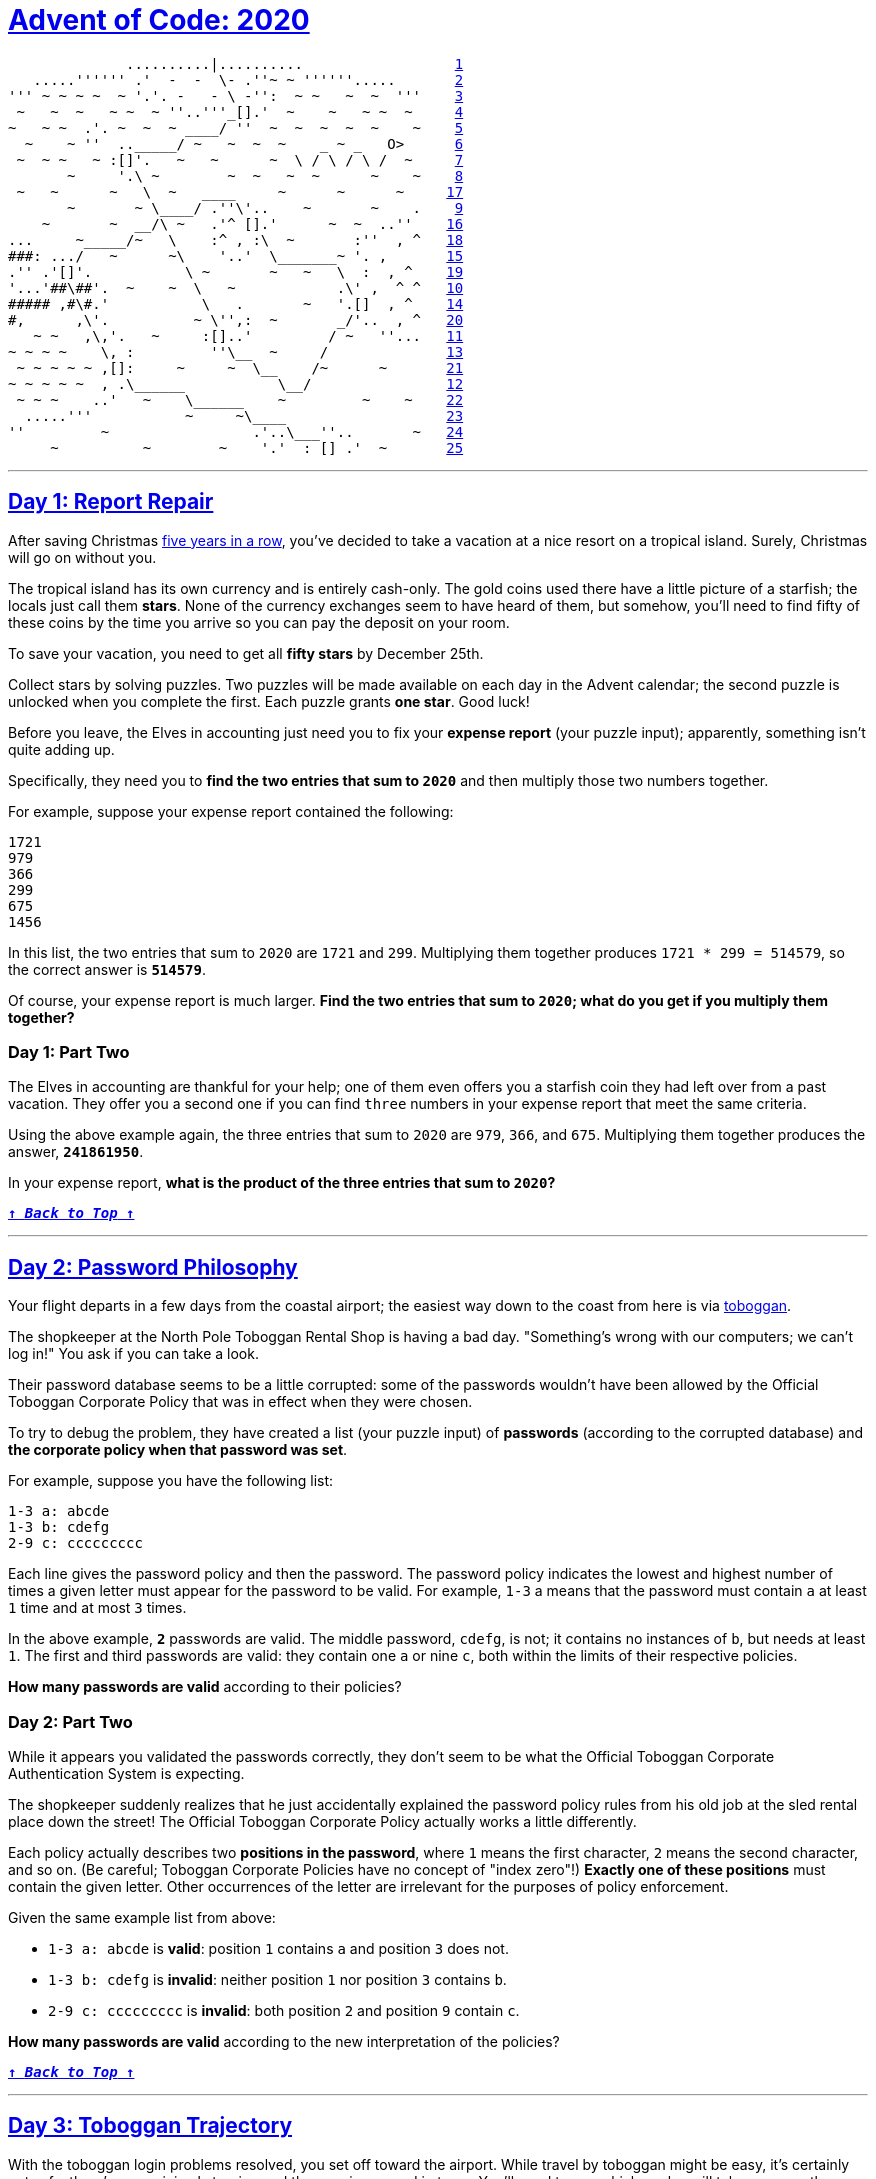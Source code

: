 :source-language: txt

[#aoc-2020]
# https://adventofcode.com/2018[Advent of Code: 2020]

[subs=+macros]
----
              ..........|..........                  <<day-1,1>>
   .....'''''' .'  -  -  \- .''~ ~ ''''''.....       <<day-2,2>>
''' ~ ~ ~ ~  ~ '.'. -   - \ -'':  ~ ~   ~  ~  '''    <<day-3,3>>
 ~   ~  ~   ~ ~  ~ ''..'''_[].'  ~    ~   ~ ~  ~     <<day-4,4>>
~   ~ ~  .'. ~  ~  ~ ____/ ''  ~  ~  ~  ~  ~    ~    <<day-5,5>>
  ~    ~ ''  .._____/ ~   ~  ~  ~    _ ~ _   O>      <<day-6,6>>
 ~  ~ ~   ~ :[]'.   ~   ~      ~  \ / \ / \ /  ~     <<day-7,7>>
       ~     '.\ ~        ~  ~   ~  ~      ~    ~    <<day-8,8>>
 ~   ~      ~   \  ~   ____     ~      ~      ~     <<day-17,17>>
       ~       ~ \____/ .''\'..    ~       ~    .    <<day-9,9>>
    ~       ~  __/\ ~   .'^ [].'      ~  ~  ..''    <<day-16,16>>
...     ~_____/~   \    :^ , :\  ~       :''  , ^   <<day-18,18>>
###: .../   ~      ~\    '..'  \_______~ '. ,       <<day-15,15>>
.'' .'[]'.           \ ~       ~   ~   \  :  , ^    <<day-19,19>>
'...'##\##'.  ~    ~  \   ~            .\' ,  ^ ^   <<day-10,10>>
##### ,#\#.'           \   .       ~   '.[]  , ^    <<day-14,14>>
#,      ,\'.          ~ \'',:  ~       _/'..  , ^   <<day-20,20>>
   ~ ~   ,\,'.   ~     :[]..'         / ~   ''...   <<day-11,11>>
~ ~ ~ ~    \, :         ''\__  ~     /              <<day-13,13>>
 ~ ~ ~ ~ ~ ,[]:     ~     ~  \__    /~      ~       <<day-21,21>>
~ ~ ~ ~ ~  , .\______           \__/                <<day-12,12>>
 ~ ~ ~    ..'   ~    \______    ~         ~    ~    <<day-22,22>>
  .....'''           ~     ~\____                   <<day-23,23>>
''         ~                 .'..\___''..       ~   <<day-24,24>>
     ~          ~        ~    '.'  : [] .'  ~       <<day-25,25>>
----

---

[#day-1]
## https://adventofcode.com/2020/day/1[Day 1: Report Repair]

After saving Christmas https://adventofcode.com/events[five years in a row], you've decided to take a vacation at a nice resort on a tropical island. Surely, Christmas will go on without you.

The tropical island has its own currency and is entirely cash-only. The gold coins used there have a little picture of a starfish; the locals just call them **stars**. None of the currency exchanges seem to have heard of them, but somehow, you'll need to find fifty of these coins by the time you arrive so you can pay the deposit on your room.

To save your vacation, you need to get all **fifty stars** by December 25th.

Collect stars by solving puzzles. Two puzzles will be made available on each day in the Advent calendar; the second puzzle is unlocked when you complete the first. Each puzzle grants **one star**. Good luck!

Before you leave, the Elves in accounting just need you to fix your **expense report** (your puzzle input); apparently, something isn't quite adding up.

Specifically, they need you to **find the two entries that sum to `2020`** and then multiply those two numbers together.

For example, suppose your expense report contained the following:

----
1721
979
366
299
675
1456
----

In this list, the two entries that sum to `2020` are `1721` and `299`. Multiplying them together produces `1721 * 299 = 514579`, so the correct answer is **`514579`**.

Of course, your expense report is much larger. **Find the two entries that sum to `2020`; what do you get if you multiply them together?**

### Day 1: Part Two

The Elves in accounting are thankful for your help; one of them even offers you a starfish coin they had left over from a past vacation. They offer you a second one if you can find `three` numbers in your expense report that meet the same criteria.

Using the above example again, the three entries that sum to `2020` are `979`, `366`, and `675`. Multiplying them together produces the answer, **`241861950`**.

In your expense report, **what is the product of the three entries that sum to `2020`?**

<<aoc-2020,`**↑ _Back to Top_ ↑**`>>

---

[#day-2]
## https://adventofcode.com/2020/day/2[Day 2: Password Philosophy]

Your flight departs in a few days from the coastal airport; the easiest way down to the coast from here is via https://en.wikipedia.org/wiki/Toboggan[toboggan].

The shopkeeper at the North Pole Toboggan Rental Shop is having a bad day. "Something's wrong with our computers; we can't log in!" You ask if you can take a look.

Their password database seems to be a little corrupted: some of the passwords wouldn't have been allowed by the Official Toboggan Corporate Policy that was in effect when they were chosen.

To try to debug the problem, they have created a list (your puzzle input) of **passwords** (according to the corrupted database) and **the corporate policy when that password was set**.

For example, suppose you have the following list:

----
1-3 a: abcde
1-3 b: cdefg
2-9 c: ccccccccc
----

Each line gives the password policy and then the password. The password policy indicates the lowest and highest number of times a given letter must appear for the password to be valid. For example, `1-3` a means that the password must contain `a` at least `1` time and at most `3` times.

In the above example, **`2`** passwords are valid. The middle password, `cdefg`, is not; it contains no instances of `b`, but needs at least `1`. The first and third passwords are valid: they contain one `a` or nine `c`, both within the limits of their respective policies.

**How many passwords are valid** according to their policies?

### Day 2: Part Two

While it appears you validated the passwords correctly, they don't seem to be what the Official Toboggan Corporate Authentication System is expecting.

The shopkeeper suddenly realizes that he just accidentally explained the password policy rules from his old job at the sled rental place down the street! The Official Toboggan Corporate Policy actually works a little differently.

Each policy actually describes two **positions in the password**, where `1` means the first character, `2` means the second character, and so on. (Be careful; Toboggan Corporate Policies have no concept of "index zero"!) **Exactly one of these positions** must contain the given letter. Other occurrences of the letter are irrelevant for the purposes of policy enforcement.

Given the same example list from above:

- `1-3 a: abcde` is **valid**: position `1` contains `a` and position `3` does not.
- `1-3 b: cdefg` is **invalid**: neither position `1` nor position `3` contains `b`.
- `2-9 c: ccccccccc` is **invalid**: both position `2` and position `9` contain `c`.

**How many passwords are valid** according to the new interpretation of the policies?

<<aoc-2020,`**↑ _Back to Top_ ↑**`>>

---

[#day-3]
## https://adventofcode.com/2020/day/3[Day 3: Toboggan Trajectory]

With the toboggan login problems resolved, you set off toward the airport. While travel by toboggan might be easy, it's certainly not safe: there's very minimal steering and the area is covered in trees. You'll need to see which angles will take you near the fewest trees.

Due to the local geology, trees in this area only grow on exact integer coordinates in a grid. You make a map (your puzzle input) of the open squares (`.`) and trees (`#`) you can see. For example:

----
..##.......
#...#...#..
.#....#..#.
..#.#...#.#
.#...##..#.
..#.##.....
.#.#.#....#
.#........#
#.##...#...
#...##....#
.#..#...#.#
----

These aren't the only trees, though; due to something you read about once involving arboreal genetics and biome stability, the same pattern repeats to the right many times:

----
..##.........##.........##.........##.........##.........##.......  --->
#...#...#..#...#...#..#...#...#..#...#...#..#...#...#..#...#...#..
.#....#..#..#....#..#..#....#..#..#....#..#..#....#..#..#....#..#.
..#.#...#.#..#.#...#.#..#.#...#.#..#.#...#.#..#.#...#.#..#.#...#.#
.#...##..#..#...##..#..#...##..#..#...##..#..#...##..#..#...##..#.
..#.##.......#.##.......#.##.......#.##.......#.##.......#.##.....  --->
.#.#.#....#.#.#.#....#.#.#.#....#.#.#.#....#.#.#.#....#.#.#.#....#
.#........#.#........#.#........#.#........#.#........#.#........#
#.##...#...#.##...#...#.##...#...#.##...#...#.##...#...#.##...#...
#...##....##...##....##...##....##...##....##...##....##...##....#
.#..#...#.#.#..#...#.#.#..#...#.#.#..#...#.#.#..#...#.#.#..#...#.#  --->
----

You start on the open square (`.`) in the top-left corner and need to reach the bottom (below the bottom-most row on your map).

The toboggan can only follow a few specific slopes (you opted for a cheaper model that prefers rational numbers); start by **counting all the trees** you would encounter for the slope **right 3, down 1**:

From your starting position at the top-left, check the position that is right 3 and down 1. Then, check the position that is right 3 and down 1 from there, and so on until you go past the bottom of the map.

The locations you'd check in the above example are marked here with **`O`** where there was an open square and **`X`** where there was a tree:

----
..##.........##.........##.........##.........##.........##.......  --->
#..O#...#..#...#...#..#...#...#..#...#...#..#...#...#..#...#...#..
.#....X..#..#....#..#..#....#..#..#....#..#..#....#..#..#....#..#.
..#.#...#O#..#.#...#.#..#.#...#.#..#.#...#.#..#.#...#.#..#.#...#.#
.#...##..#..X...##..#..#...##..#..#...##..#..#...##..#..#...##..#.
..#.##.......#.X#.......#.##.......#.##.......#.##.......#.##.....  --->
.#.#.#....#.#.#.#.O..#.#.#.#....#.#.#.#....#.#.#.#....#.#.#.#....#
.#........#.#........X.#........#.#........#.#........#.#........#
#.##...#...#.##...#...#.X#...#...#.##...#...#.##...#...#.##...#...
#...##....##...##....##...#X....##...##....##...##....##...##....#
.#..#...#.#.#..#...#.#.#..#...X.#.#..#...#.#.#..#...#.#.#..#...#.#  --->
----

In this example, traversing the map using this slope would cause you to encounter **`7`** trees.

Starting at the top-left corner of your map and following a slope of right 3 and down 1, **how many trees would you encounter?**

### Day 3: Part Two

Time to check the rest of the slopes - you need to minimize the probability of a sudden arboreal stop, after all.

Determine the number of trees you would encounter if, for each of the following slopes, you start at the top-left corner and traverse the map all the way to the bottom:

- Right 1, down 1.
- Right 3, down 1. (This is the slope you already checked.)
- Right 5, down 1.
- Right 7, down 1.
- Right 1, down 2.

In the above example, these slopes would find `2`, `7`, `3`, `4`, and `2` tree(s) respectively; multiplied together, these produce the answer **`336`**.

**What do you get if you multiply together the number of trees encountered on each of the listed slopes?**

<<aoc-2020,`**↑ _Back to Top_ ↑**`>>

---

[#day-4]
## https://adventofcode.com/2020/day/4[Day 4: Passport Processing]

You arrive at the airport only to realize that you grabbed your North Pole Credentials instead of your passport. While these documents are extremely similar, North Pole Credentials aren't issued by a country and therefore aren't actually valid documentation for travel in most of the world.

It seems like you're not the only one having problems, though; a very long line has formed for the automatic passport scanners, and the delay could upset your travel itinerary.

Due to some questionable network security, you realize you might be able to solve both of these problems at the same time.

The automatic passport scanners are slow because they're having trouble **detecting which passports have all required fields**. The expected fields are as follows:

- `byr` (Birth Year)
- `iyr` (Issue Year)
- `eyr` (Expiration Year)
- `hgt` (Height)
- `hcl` (Hair Color)
- `ecl` (Eye Color)
- `pid` (Passport ID)
- `cid` (Country ID)

Passport data is validated in batch files (your puzzle input). Each passport is represented as a sequence of `key:value` pairs separated by spaces or newlines. Passports are separated by blank lines.

Here is an example batch file containing four passports:

----
ecl:gry pid:860033327 eyr:2020 hcl:#fffffd
byr:1937 iyr:2017 cid:147 hgt:183cm

iyr:2013 ecl:amb cid:350 eyr:2023 pid:028048884
hcl:#cfa07d byr:1929

hcl:#ae17e1 iyr:2013
eyr:2024
ecl:brn pid:760753108 byr:1931
hgt:179cm

hcl:#cfa07d eyr:2025 pid:166559648
iyr:2011 ecl:brn hgt:59in
----

The first passport is **valid** - all eight fields are present. The second passport is **invalid** - it is missing `hgt` (the Height field).

The third passport is interesting; the **only missing field** is `cid`, so it looks like data from North Pole Credentials, not a passport at all! Surely, nobody would mind if you made the system temporarily ignore missing cid fields. Treat this "passport" as **valid**.

The fourth passport is missing two fields, `cid` and `byr`. Missing `cid` is fine, but missing any other field is not, so this passport is **invalid**.

According to the above rules, your improved system would report `2` valid passports.

Count the number of **valid** passports - those that have all required fields. Treat `cid` as optional. **In your batch file, how many passports are valid?**

### Day 4: Part Two

The line is moving more quickly now, but you overhear airport security talking about how passports with invalid data are getting through. Better add some data validation, quick!

You can continue to ignore the `cid` field, but each other field has strict rules about what values are valid for automatic validation:

- `byr` (Birth Year) - four digits; at least `1920` and at most `2002`.
- `iyr` (Issue Year) - four digits; at least `2010` and at most `2020`.
- `eyr` (Expiration Year) - four digits; at least `2020` and at most `2030`.
- `hgt` (Height) - a number followed by either `cm` or `in`:
  - If `cm`, the number must be at least `150` and at most `193`.
  - If `in`, the number must be at least `59` and at most `76`.
- `hcl` (Hair Color) - a `#` followed by exactly six characters `0-9` or `a-f`.
- `ecl` (Eye Color) - exactly one of: `amb` `blu` `brn` `gry` `grn` `hzl` `oth`.
- `pid` (Passport ID) - a nine-digit number, including leading zeroes.
- `cid` (Country ID) - ignored, missing or not.

Your job is to count the passports where all required fields are both **present** and **valid** according to the above rules. Here are some example values:

----
byr valid:   2002
byr invalid: 2003

hgt valid:   60in
hgt valid:   190cm
hgt invalid: 190in
hgt invalid: 190

hcl valid:   #123abc
hcl invalid: #123abz
hcl invalid: 123abc

ecl valid:   brn
ecl invalid: wat

pid valid:   000000001
pid invalid: 0123456789
Here are some invalid passports:

eyr:1972 cid:100
hcl:#18171d ecl:amb hgt:170 pid:186cm iyr:2018 byr:1926

iyr:2019
hcl:#602927 eyr:1967 hgt:170cm
ecl:grn pid:012533040 byr:1946

hcl:dab227 iyr:2012
ecl:brn hgt:182cm pid:021572410 eyr:2020 byr:1992 cid:277

hgt:59cm ecl:zzz
eyr:2038 hcl:74454a iyr:2023
pid:3556412378 byr:2007
----

Here are some valid passports:

----
pid:087499704 hgt:74in ecl:grn iyr:2012 eyr:2030 byr:1980
hcl:#623a2f

eyr:2029 ecl:blu cid:129 byr:1989
iyr:2014 pid:896056539 hcl:#a97842 hgt:165cm

hcl:#888785
hgt:164cm byr:2001 iyr:2015 cid:88
pid:545766238 ecl:hzl
eyr:2022

iyr:2010 hgt:158cm hcl:#b6652a ecl:blu byr:1944 eyr:2021 pid:093154719
----

Count the number of **valid** passports - those that have all required fields **and valid values**. Continue to treat `cid` as optional. **In your batch file, how many passports are valid?**

<<aoc-2020,`**↑ _Back to Top_ ↑**`>>

---

[#day-5]
## https://adventofcode.com/2020/day/5[Day 5: Binary Boarding]

You board your plane only to discover a new problem: you dropped your boarding pass! You aren't sure which seat is yours, and all of the flight attendants are busy with the flood of people that suddenly made it through passport control.

You write a quick program to use your phone's camera to scan all of the nearby boarding passes (your puzzle input); perhaps you can find your seat through process of elimination.

Instead of https://www.youtube.com/watch?v=oAHbLRjF0vo[zones or groups], this airline uses **binary space partitioning** to seat people. A seat might be specified like `FBFBBFFRLR`, where `F` means "front", `B` means "back", `L` means "left", and `R` means "right".

The first 7 characters will either be `F` or `B`; these specify exactly one of the **128** rows on the plane (numbered `0` through `127`). Each letter tells you which half of a region the given seat is in. Start with the whole list of rows; the first letter indicates whether the seat is in the **front** (`0` through `63`) or the **back** (`64` through `127`). The next letter indicates which half of that region the seat is in, and so on until you're left with exactly one row.

For example, consider just the first seven characters of `FBFBBFFRLR`:

- Start by considering the whole range, rows `0` through `127`.
- `F` means to take the **lower half**, keeping rows `0` through `63`.
- `B` means to take the **upper half**, keeping rows `32` through `63`.
- `F` means to take the **lower half**, keeping rows `32` through `47`.
- `B` means to take the **upper half**, keeping rows `40` through `47`.
- `B` keeps rows `44` through `47`.
- `F` keeps rows `44` through `45`.
- The final `F` keeps the lower of the two, **row `44`**.

The last three characters will be either `L` or `R`; these specify exactly one of the **8 columns** of seats on the plane (numbered `0` through `7`). The same process as above proceeds again, this time with only three steps. `L` means to keep the **lower half**, while `R` means to keep the **upper half**.

For example, consider just the last 3 characters of `FBFBBFFRLR`:

- Start by considering the whole range, columns `0 through 7`.
- `R` means to take the **upper half**, keeping columns `4` through `7`.
- `L` means to take the **lower half**, keeping columns `4` through `5`.
- The final `R` keeps the upper of the two, **column `5`**.

So, decoding `FBFBBFFRLR` reveals that it is the seat at **row `44`, column `5`**.

Every seat also has a unique **seat ID**: multiply the row by 8, then add the column. In this example, the seat has ID `44 * 8 + 5 = 357`.

Here are some other boarding passes:

- `BFFFBBFRRR`: row `70`, column `7`, seat ID `567`.
- `FFFBBBFRRR`: row `14`, column `7`, seat ID `119`.
- `BBFFBBFRLL`: row `102`, column `4`, seat ID `820`.

As a sanity check, look through your list of boarding passes. **What is the highest seat ID on a boarding pass?**

### Day 5: Part Two

**Ding!** The "fasten seat belt" signs have turned on. Time to find your seat.

It's a completely full flight, so your seat should be the only missing boarding pass in your list. However, there's a catch: some of the seats at the very front and back of the plane don't exist on this aircraft, so they'll be missing from your list as well.

Your seat wasn't at the very front or back, though; the seats with IDs +1 and -1 from yours will be in your list.

**What is the ID of your seat?**

<<aoc-2020,`**↑ _Back to Top_ ↑**`>>

---

[#day-6]
## https://adventofcode.com/2020/day/6[Day 6: Custom Customs]

As your flight approaches the regional airport where you'll switch to a much larger plane, https://en.wikipedia.org/wiki/Customs_declaration[customs declaration forms] are distributed to the passengers.

The form asks a series of 26 yes-or-no questions marked `a` through `z`. All you need to do is identify the questions for which **anyone in your group** answers "yes". Since your group is just you, this doesn't take very long.

However, the person sitting next to you seems to be experiencing a language barrier and asks if you can help. For each of the people in their group, you write down the questions for which they answer "yes", one per line. For example:

----
abcx
abcy
abcz
----

In this group, there are **`6`** questions to which anyone answered "yes": `a`, `b`, `c`, `x`, `y`, and `z`. (Duplicate answers to the same question don't count extra; each question counts at most once.)

Another group asks for your help, then another, and eventually you've collected answers from every group on the plane (your puzzle input). Each group's answers are separated by a blank line, and within each group, each person's answers are on a single line. For example:

----
abc

a
b
c

ab
ac

a
a
a
a

b
----

This list represents answers from five groups:

- The first group contains one person who answered "yes" to **`3`** questions: `a`, `b`, and `c`.
- The second group contains three people; combined, they answered "yes" to **`3`** questions: `a`, `b`, and `c`.
- The third group contains two people; combined, they answered "yes" to **`3`** questions: `a`, `b`, and `c`.
- The fourth group contains four people; combined, they answered "yes" to only **`1`** question, `a`.
- The last group contains one person who answered "yes" to only **`1`** question, `b`.
In this example, the sum of these counts is `3 + 3 + 3 + 1 + 1` = **`11`**.

For each group, count the number of questions to which anyone answered "yes". **What is the sum of those counts?**

### Day 6: Part Two

As you finish the last group's customs declaration, you notice that you misread one word in the instructions:

You don't need to identify the questions to which **anyone** answered "yes"; you need to identify the questions to which **everyone** answered "yes"!

Using the same example as above:

----
abc

a
b
c

ab
ac

a
a
a
a

b
----

This list represents answers from five groups:

- In the first group, everyone (all 1 person) answered "yes" to **`3`** questions: `a`, `b`, and `c`.
- In the second group, there is **no** question to which everyone answered "yes".
- In the third group, everyone answered yes to only **`1`** question, `a`. Since some people did not answer "yes" to `b` or `c`, they don't count.
- In the fourth group, everyone answered yes to only 1 question, a.
- In the fifth group, everyone (all 1 person) answered "yes" to **`1`** question, `b`.

In this example, the sum of these counts is `3 + 0 + 1 + 1 + 1` = **`6`**.

For each group, count the number of questions to which **everyone** answered "yes". **What is the sum of those counts?**

<<aoc-2020,`**↑ _Back to Top_ ↑**`>>

---

[#day-7]
## https://adventofcode.com/2020/day/7[Day 7: Handy Haversacks]

You land at the regional airport in time for your next flight. In fact, it looks like you'll even have time to grab some food: all flights are currently delayed due to **issues in luggage processing**.

Due to recent aviation regulations, many rules (your puzzle input) are being enforced about bags and their contents; bags must be color-coded and must contain specific quantities of other color-coded bags. Apparently, nobody responsible for these regulations considered how long they would take to enforce!

For example, consider the following rules:

----
light red bags contain 1 bright white bag, 2 muted yellow bags.
dark orange bags contain 3 bright white bags, 4 muted yellow bags.
bright white bags contain 1 shiny gold bag.
muted yellow bags contain 2 shiny gold bags, 9 faded blue bags.
shiny gold bags contain 1 dark olive bag, 2 vibrant plum bags.
dark olive bags contain 3 faded blue bags, 4 dotted black bags.
vibrant plum bags contain 5 faded blue bags, 6 dotted black bags.
faded blue bags contain no other bags.
dotted black bags contain no other bags.
----

These rules specify the required contents for 9 bag types. In this example, every `faded blue` bag is empty, every `vibrant plum` bag contains 11 bags (5 `faded blue` and 6 `dotted black`), and so on.

You have a **`shiny gold`** bag. If you wanted to carry it in at least one other bag, how many different bag colors would be valid for the outermost bag? (In other words: how many colors can, eventually, contain at least one `shiny gold` bag?)

In the above rules, the following options would be available to you:

- A `bright white` bag, which can hold your `shiny gold` bag directly.
- A `muted yellow` bag, which can hold your `shiny gold` bag directly, plus some other bags.
- A `dark orange` bag, which can hold `bright white` and `muted yellow` bags, either of which could then hold your `shiny gold` bag.
- A `light red` bag, which can hold `bright white` and `muted yellow` bags, either of which could then hold your `shiny gold` bag.

So, in this example, the number of bag colors that can eventually contain at least one `shiny gold` bag is **`4`**.

**How many bag colors can eventually contain at least one shiny gold bag?** (The list of rules is quite long; make sure you get all of it.)

### Day 7: Part Two

It's getting pretty expensive to fly these days - not because of ticket prices, but because of the ridiculous number of bags you need to buy!

Consider again your `shiny gold` bag and the rules from the above example:

- `faded blue` bags contain `0` other bags.
- `dotted black` bags contain `0` other bags.
- `vibrant plum` bags contain `11` other bags: 5 `faded blue` bags and 6 `dotted black` bags.
- `dark olive` bags contain `7` other bags: 3 `faded blue` bags and 4 `dotted black` bags.

So, a single `shiny gold` bag must contain 1 `dark olive` bag (and the 7 bags within it) plus 2 `vibrant plum` bags (and the 11 bags within **each** of those): `1 + 1*7 + 2 + 2*11` = **`32`** bags!

Of course, the actual rules have a small chance of going several levels deeper than this example; be sure to count all of the bags, even if the nesting becomes topologically impractical!

Here's another example:

----
shiny gold bags contain 2 dark red bags.
dark red bags contain 2 dark orange bags.
dark orange bags contain 2 dark yellow bags.
dark yellow bags contain 2 dark green bags.
dark green bags contain 2 dark blue bags.
dark blue bags contain 2 dark violet bags.
dark violet bags contain no other bags.
----

In this example, a single `shiny gold` bag must contain **`126`** other bags.

**How many individual bags are required inside your single shiny gold bag?**

<<aoc-2020,`**↑ _Back to Top_ ↑**`>>

---

[#day-8]
## https://adventofcode.com/2020/day/8[Day 8: Handheld Halting]

Your flight to the major airline hub reaches cruising altitude without incident. While you consider checking the in-flight menu for one of those drinks that come with a little umbrella, you are interrupted by the kid sitting next to you.

Their https://en.wikipedia.org/wiki/Handheld_game_console[handheld game console] won't turn on! They ask if you can take a look.

You narrow the problem down to a strange **infinite loop** in the boot code (your puzzle input) of the device. You should be able to fix it, but first you need to be able to run the code in isolation.

The boot code is represented as a text file with one **instruction** per line of text. Each instruction consists of an **operation** (`acc`, `jmp`, or `nop`) and an **argument** (a signed number like `+4` or `-20`).

- `acc` increases or decreases a single global value called the **accumulator** by the value given in the argument. For example, `acc +7` would increase the accumulator by 7. The accumulator starts at `0`. After an `acc` instruction, the instruction immediately below it is executed next.
- `jmp` **jumps** to a new instruction relative to itself. The next instruction to execute is found using the argument as an **offset** from the `jmp` instruction; for example, `jmp +2` would skip the next instruction, `jmp +1` would continue to the instruction immediately below it, and `jmp -20` would cause the instruction 20 lines above to be executed next.
- `nop` stands for **No OPeration** - it does nothing. The instruction immediately below it is executed next.

For example, consider the following program:

----
nop +0
acc +1
jmp +4
acc +3
jmp -3
acc -99
acc +1
jmp -4
acc +6
----

These instructions are visited in this order:

----
nop +0  | 1
acc +1  | 2, 8(!)
jmp +4  | 3
acc +3  | 6
jmp -3  | 7
acc -99 |
acc +1  | 4
jmp -4  | 5
acc +6  |
----

First, the `nop +0` does nothing. Then, the accumulator is increased from 0 to 1 (`acc +1`) and `jmp +4` sets the next instruction to the other `acc +1` near the bottom. After it increases the accumulator from 1 to 2, `jmp -4` executes, setting the next instruction to the only `acc +3`. It sets the accumulator to 5, and `jmp -3` causes the program to continue back at the first `acc +1`.

This is an **infinite loop**: with this sequence of jumps, the program will run forever. The moment the program tries to run any instruction a second time, you know it will never terminate.

Immediately **before** the program would run an instruction a second time, the value in the accumulator is **`5`**.

Run your copy of the boot code. Immediately before any instruction is executed a second time, **what value is in the accumulator?**

### Day 8: Part Two

After some careful analysis, you believe that **exactly one instruction is corrupted**.

Somewhere in the program, **either** a `jmp` is supposed to be a `nop`, **or** a `nop` is supposed to be a `jmp`. (No `acc` instructions were harmed in the corruption of this boot code.)

The program is supposed to terminate by **attempting to execute an instruction immediately after the last instruction in the file**. By changing exactly one `jmp` or `nop`, you can repair the boot code and make it terminate correctly.

For example, consider the same program from above:

----
nop +0
acc +1
jmp +4
acc +3
jmp -3
acc -99
acc +1
jmp -4
acc +6
----

If you change the first instruction from `nop +0` to `jmp +0`, it would create a single-instruction infinite loop, never leaving that instruction. If you change almost any of the `jmp` instructions, the program will still eventually find another `jmp` instruction and loop forever.

However, if you change the second-to-last instruction (from `jmp -4` to `nop -4`), the program terminates! The instructions are visited in this order:

----
nop +0  | 1
acc +1  | 2
jmp +4  | 3
acc +3  |
jmp -3  |
acc -99 |
acc +1  | 4
nop -4  | 5
acc +6  | 6
----

After the last instruction (`acc +6`), the program terminates by attempting to run the instruction below the last instruction in the file. With this change, after the program terminates, the accumulator contains the value **`8`** (`acc +1`, `acc +1`, `acc +6`).

Fix the program so that it terminates normally by changing exactly one `jmp` (to `nop`) or `nop` (to `jmp`). **What is the value of the accumulator after the program terminates?**

<<aoc-2020,`**↑ _Back to Top_ ↑**`>>

---

[#day-9]
## https://adventofcode.com/2020/day/9[Day 9: Encoding Error]

With your neighbor happily enjoying their video game, you turn your attention to an open data port on the little screen in the seat in front of you.

Though the port is non-standard, you manage to connect it to your computer through the clever use of several paperclips. Upon connection, the port outputs a series of numbers (your puzzle input).

The data appears to be encrypted with the eXchange-Masking Addition System (XMAS) which, conveniently for you, is an old cypher with an important weakness.

XMAS starts by transmitting a **preamble** of 25 numbers. After that, each number you receive should be the sum of any two of the 25 immediately previous numbers. The two numbers will have different values, and there might be more than one such pair.

For example, suppose your preamble consists of the numbers `1` through `25` in a random order. To be valid, the next number must be the sum of two of those numbers:

- `26` would be a **valid** next number, as it could be `1` plus `25` (or many other pairs, like `2` and `24`).
- `49` would be a **valid** next number, as it is the sum of `24` and `25`.
- `100` would **not** be valid; no two of the previous `25` numbers sum to `100`.
- `50` would also **not** be valid; although `25` appears in the previous `25` numbers, the two numbers in the pair must be different.

Suppose the 26th number is `45`, and the first number (no longer an option, as it is more than 25 numbers ago) was `20`. Now, for the next number to be valid, there needs to be some pair of numbers among `1`-`19`, `21`-`25`, or `45` that add up to it:

- `26` would still be a **valid** next number, as `1` and `25` are still within the previous 25 numbers.
- `65` would **not** be valid, as no two of the available numbers sum to it.
- `64` and `66` would both be **valid**, as they are the result of `19+45` and `21+45` respectively.

Here is a larger example which only considers the previous 5 numbers (and has a preamble of length 5):

----
35
20
15
25
47
40
62
55
65
95
102
117
150
182
127
219
299
277
309
576
----

In this example, after the 5-number preamble, almost every number is the sum of two of the previous 5 numbers; the only number that does not follow this rule is **`127`**.

The first step of attacking the weakness in the XMAS data is to find the first number in the list (after the preamble) which is **not** the sum of two of the 25 numbers before it. **What is the first number that does not have this property?**

### Day 9: Part Two

The final step in breaking the XMAS encryption relies on the invalid number you just found: you must find a **contiguous set of at least two numbers** in your list which sum to the invalid number from step 1.

Again consider the above example:

----
35
20
15
25
47
40
62
55
65
95
102
117
150
182
127
219
299
277
309
576
----

In this list, adding up all of the numbers from `15` through `40` produces the invalid number from step 1, `127`. (Of course, the contiguous set of numbers in your actual list might be much longer.)

To find the **encryption weakness**, add together the **smallest** and **largest** number in this contiguous range; in this example, these are `15` and `47`, producing **`62`**.

**What is the encryption weakness in your XMAS-encrypted list of numbers?**

<<aoc-2020,`**↑ _Back to Top_ ↑**`>>

---

[#day-10]
## https://adventofcode.com/2020/day/10[Day 10: Adapter Array]

Patched into the aircraft's data port, you discover weather forecasts of a massive tropical storm. Before you can figure out whether it will impact your vacation plans, however, your device suddenly turns off!

Its battery is dead.

You'll need to plug it in. There's only one problem: the charging outlet near your seat produces the wrong number of **jolts**. Always prepared, you make a list of all of the joltage adapters in your bag.

Each of your joltage adapters is rated for a specific **output joltage** (your puzzle input). Any given adapter can take an input `1`, `2`, or `3` jolts **lower** than its rating and still produce its rated output joltage.

In addition, your device has a built-in joltage adapter rated for **`3` jolts higher** than the highest-rated adapter in your bag. (If your adapter list were `3`, `9`, and `6`, your device's built-in adapter would be rated for 12 jolts.)

Treat the charging outlet near your seat as having an effective joltage rating of `0`.

Since you have some time to kill, you might as well test all of your adapters. Wouldn't want to get to your resort and realize you can't even charge your device!

If you **use every adapter in your bag** at once, what is the distribution of joltage differences between the charging outlet, the adapters, and your device?

For example, suppose that in your bag, you have adapters with the following joltage ratings:

----
16
10
15
5
1
11
7
19
6
12
4
----

With these adapters, your device's built-in joltage adapter would be rated for `19 + 3 = 22` jolts, 3 higher than the highest-rated adapter.

Because adapters can only connect to a source 1-3 jolts lower than its rating, in order to use every adapter, you'd need to choose them like this:

- The charging outlet has an effective rating of `0` jolts, so the only adapters that could connect to it directly would need to have a joltage rating of `1`, `2`, or `3` jolts. Of these, only one you - have is an adapter rated `1` jolt (difference of **`1`**).
- From your `1`-jolt rated adapter, the only choice is your `4`-jolt rated adapter (difference of **`3`**).
- From the `4`-jolt rated adapter, the adapters rated `5`, `6`, or `7` are valid choices. However, in order to not skip any adapters, you have to pick the adapter rated `5` jolts (difference of **`1`**).
- Similarly, the next choices would need to be the adapter rated `6` and then the adapter rated `7` (with difference of **`1`** and **`1`**).
- The only adapter that works with the `7`-jolt rated adapter is the one rated `10` jolts (difference of **`3`**).
- From `10`, the choices are `11` or `12`; choose `11` (difference of **`1`**) and then `12` (difference of **`1`**).
- After `12`, only valid adapter has a rating of `15` (difference of **`3`**), then `16` (difference of **`1`**), then `19` (difference of **`3`**).
- Finally, your device's built-in adapter is always 3 higher than the highest adapter, so its rating is `22` jolts (always a difference of **`3`**).

In this example, when using every adapter, there are **`7`** differences of 1 jolt and **`5`** differences of 3 jolts.

Here is a larger example:

----
28
33
18
42
31
14
46
20
48
47
24
23
49
45
19
38
39
11
1
32
25
35
8
17
7
9
4
2
34
10
3
----

In this larger example, in a chain that uses all of the adapters, there are **`22`** differences of 1 jolt and **`10`** differences of 3 jolts.

Find a chain that uses all of your adapters to connect the charging outlet to your device's built-in adapter and count the joltage differences between the charging outlet, the adapters, and your device. **What is the number of 1-jolt differences multiplied by the number of 3-jolt differences?**

### Day 10: Part Two

To completely determine whether you have enough adapters, you'll need to figure out how many different ways they can be arranged. Every arrangement needs to connect the charging outlet to your device. The previous rules about when adapters can successfully connect still apply.

The first example above (the one that starts with `16`, `10`, `15`) supports the following arrangements:

----
(0), 1, 4, 5, 6, 7, 10, 11, 12, 15, 16, 19, (22)
(0), 1, 4, 5, 6, 7, 10, 12, 15, 16, 19, (22)
(0), 1, 4, 5, 7, 10, 11, 12, 15, 16, 19, (22)
(0), 1, 4, 5, 7, 10, 12, 15, 16, 19, (22)
(0), 1, 4, 6, 7, 10, 11, 12, 15, 16, 19, (22)
(0), 1, 4, 6, 7, 10, 12, 15, 16, 19, (22)
(0), 1, 4, 7, 10, 11, 12, 15, 16, 19, (22)
(0), 1, 4, 7, 10, 12, 15, 16, 19, (22)
----

(The charging outlet and your device's built-in adapter are shown in parentheses.) Given the adapters from the first example, the total number of arrangements that connect the charging outlet to your device is **`8`**.

The second example above (the one that starts with `28`, `33`, `18`) has many arrangements. Here are a few:

----
(0), 1, 2, 3, 4, 7, 8, 9, 10, 11, 14, 17, 18, 19, 20, 23, 24, 25, 28, 31,
32, 33, 34, 35, 38, 39, 42, 45, 46, 47, 48, 49, (52)

(0), 1, 2, 3, 4, 7, 8, 9, 10, 11, 14, 17, 18, 19, 20, 23, 24, 25, 28, 31,
32, 33, 34, 35, 38, 39, 42, 45, 46, 47, 49, (52)

(0), 1, 2, 3, 4, 7, 8, 9, 10, 11, 14, 17, 18, 19, 20, 23, 24, 25, 28, 31,
32, 33, 34, 35, 38, 39, 42, 45, 46, 48, 49, (52)

(0), 1, 2, 3, 4, 7, 8, 9, 10, 11, 14, 17, 18, 19, 20, 23, 24, 25, 28, 31,
32, 33, 34, 35, 38, 39, 42, 45, 46, 49, (52)

(0), 1, 2, 3, 4, 7, 8, 9, 10, 11, 14, 17, 18, 19, 20, 23, 24, 25, 28, 31,
32, 33, 34, 35, 38, 39, 42, 45, 47, 48, 49, (52)

(0), 3, 4, 7, 10, 11, 14, 17, 20, 23, 25, 28, 31, 34, 35, 38, 39, 42, 45,
46, 48, 49, (52)

(0), 3, 4, 7, 10, 11, 14, 17, 20, 23, 25, 28, 31, 34, 35, 38, 39, 42, 45,
46, 49, (52)

(0), 3, 4, 7, 10, 11, 14, 17, 20, 23, 25, 28, 31, 34, 35, 38, 39, 42, 45,
47, 48, 49, (52)

(0), 3, 4, 7, 10, 11, 14, 17, 20, 23, 25, 28, 31, 34, 35, 38, 39, 42, 45,
47, 49, (52)

(0), 3, 4, 7, 10, 11, 14, 17, 20, 23, 25, 28, 31, 34, 35, 38, 39, 42, 45,
48, 49, (52)
----

In total, this set of adapters can connect the charging outlet to your device in **`19208`** distinct arrangements.

You glance back down at your bag and try to remember why you brought so many adapters; there must be **more than a trillion** valid ways to arrange them! Surely, there must be an efficient way to count the arrangements.

**What is the total number of distinct ways you can arrange the adapters to connect the charging outlet to your device?**

<<aoc-2020,`**↑ _Back to Top_ ↑**`>>

---

[#day-11]
## https://adventofcode.com/2020/day/11[Day 11: Seating System]

Your plane lands with plenty of time to spare. The final leg of your journey is a ferry that goes directly to the tropical island where you can finally start your vacation. As you reach the waiting area to board the ferry, you realize you're so early, nobody else has even arrived yet!

By modeling the process people use to choose (or abandon) their seat in the waiting area, you're pretty sure you can predict the best place to sit. You make a quick map of the seat layout (your puzzle input).

The seat layout fits neatly on a grid. Each position is either floor (`.`), an empty seat (`L`), or an occupied seat (`#`). For example, the initial seat layout might look like this:

----
L.LL.LL.LL
LLLLLLL.LL
L.L.L..L..
LLLL.LL.LL
L.LL.LL.LL
L.LLLLL.LL
..L.L.....
LLLLLLLLLL
L.LLLLLL.L
L.LLLLL.LL
----

Now, you just need to model the people who will be arriving shortly. Fortunately, people are entirely predictable and always follow a simple set of rules. All decisions are based on the **number of occupied seats** adjacent to a given seat (one of the eight positions immediately up, down, left, right, or diagonal from the seat). The following rules are applied to every seat simultaneously:

- If a seat is **empty** (`L`) and there are **no** occupied seats adjacent to it, the seat becomes **occupied**.
- If a seat is **occupied** (`#`) and **four or more** seats adjacent to it are also occupied, the seat becomes **empty**.
- Otherwise, the seat's state does not change.

Floor (`.`) never changes; seats don't move, and nobody sits on the floor.

After one round of these rules, every seat in the example layout becomes occupied:

----
#.##.##.##
#######.##
#.#.#..#..
####.##.##
#.##.##.##
#.#####.##
..#.#.....
##########
#.######.#
#.#####.##
----

After a second round, the seats with four or more occupied adjacent seats become empty again:

----
#.LL.L#.##
#LLLLLL.L#
L.L.L..L..
#LLL.LL.L#
#.LL.LL.LL
#.LLLL#.##
..L.L.....
#LLLLLLLL#
#.LLLLLL.L
#.#LLLL.##
----

This process continues for three more rounds:

----
#.##.L#.##
#L###LL.L#
L.#.#..#..
#L##.##.L#
#.##.LL.LL
#.###L#.##
..#.#.....
#L######L#
#.LL###L.L
#.#L###.##
----

----
#.#L.L#.##
#LLL#LL.L#
L.L.L..#..
#LLL.##.L#
#.LL.LL.LL
#.LL#L#.##
..L.L.....
#L#LLLL#L#
#.LLLLLL.L
#.#L#L#.##
----

----
#.#L.L#.##
#LLL#LL.L#
L.#.L..#..
#L##.##.L#
#.#L.LL.LL
#.#L#L#.##
..L.L.....
#L#L##L#L#
#.LLLLLL.L
#.#L#L#.##
----

At this point, something interesting happens: the chaos stabilizes and further applications of these rules cause no seats to change state! Once people stop moving around, you count **`37`** occupied seats.

Simulate your seating area by applying the seating rules repeatedly until no seats change state. **How many seats end up occupied?**

<<aoc-2020,`**↑ _Back to Top_ ↑**`>>

---

### Day 11: Part Two

As soon as people start to arrive, you realize your mistake. People don't just care about adjacent seats - they care about **the first seat they can see** in each of those eight directions!

Now, instead of considering just the eight immediately adjacent seats, consider the **first seat** in each of those **eight** directions. For example, the empty seat below would see eight occupied seats:

----
.......#.
...#.....
.#.......
.........
..#L....#
....#....
.........
#........
...#.....
----

The leftmost empty seat below would only see **one** empty seat, but cannot see any of the occupied ones:

----
.............
.L.L.#.#.#.#.
.............
----

The empty seat below would see **no** occupied seats:

----
.##.##.
#.#.#.#
##...##
...L...
##...##
#.#.#.#
.##.##.
----

Also, people seem to be more tolerant than you expected: it now takes **five or more** visible occupied seats for an occupied seat to become empty (rather than **four or more** from the previous rules). The other rules still apply: empty seats that see no occupied seats become occupied, seats matching no rule don't change, and floor never changes.

Given the same starting layout as above, these new rules cause the seating area to shift around as follows:

----
L.LL.LL.LL
LLLLLLL.LL
L.L.L..L..
LLLL.LL.LL
L.LL.LL.LL
L.LLLLL.LL
..L.L.....
LLLLLLLLLL
L.LLLLLL.L
L.LLLLL.LL
----

----
#.##.##.##
#######.##
#.#.#..#..
####.##.##
#.##.##.##
#.#####.##
..#.#.....
##########
#.######.#
#.#####.##
----

----
#.LL.LL.L#
#LLLLLL.LL
L.L.L..L..
LLLL.LL.LL
L.LL.LL.LL
L.LLLLL.LL
..L.L.....
LLLLLLLLL#
#.LLLLLL.L
#.LLLLL.L#
----

----
#.L#.##.L#
#L#####.LL
L.#.#..#..
##L#.##.##
#.##.#L.##
#.#####.#L
..#.#.....
LLL####LL#
#.L#####.L
#.L####.L#
----

----
#.L#.L#.L#
#LLLLLL.LL
L.L.L..#..
##LL.LL.L#
L.LL.LL.L#
#.LLLLL.LL
..L.L.....
LLLLLLLLL#
#.LLLLL#.L
#.L#LL#.L#
----

----
#.L#.L#.L#
#LLLLLL.LL
L.L.L..#..
##L#.#L.L#
L.L#.#L.L#
#.L####.LL
..#.#.....
LLL###LLL#
#.LLLLL#.L
#.L#LL#.L#
----

----
#.L#.L#.L#
#LLLLLL.LL
L.L.L..#..
##L#.#L.L#
L.L#.LL.L#
#.LLLL#.LL
..#.L.....
LLL###LLL#
#.LLLLL#.L
#.L#LL#.L#
----

Again, at this point, people stop shifting around and the seating area reaches equilibrium. Once this occurs, you count **`26`** occupied seats.

Given the new visibility method and the rule change for occupied seats becoming empty, once equilibrium is reached, **how many seats end up occupied?**

<<aoc-2020,`**↑ _Back to Top_ ↑**`>>

---

[#day-12]
## https://adventofcode.com/2020/day/12[Day 12: Rain Risk]

Your ferry made decent progress toward the island, but the storm came in faster than anyone expected. The ferry needs to take **evasive actions**!

Unfortunately, the ship's navigation computer seems to be malfunctioning; rather than giving a route directly to safety, it produced extremely circuitous instructions. When the captain uses the https://en.wikipedia.org/wiki/Public_address_system[PA system] to ask if anyone can help, you quickly volunteer.

The navigation instructions (your puzzle input) consists of a sequence of single-character **actions** paired with integer input **values**. After staring at them for a few minutes, you work out what they probably mean:

- Action **`N`** means to move **north** by the given value.
- Action **`S`** means to move **south** by the given value.
- Action **`E`** means to move **east** by the given value.
- Action **`W`** means to move **west** by the given value.
- Action **`L`** means to turn **left** the given number of degrees.
- Action **`R`** means to turn **right** the given number of degrees.
- Action **`F`** means to move **forward** by the given value in the direction the ship is currently facing.

The ship starts by facing **east**. Only the `L` and `R` actions change the direction the ship is facing. (That is, if the ship is facing east and the next instruction is `N10`, the ship would move north 10 units, but would still move east if the following action were `F`.)

For example:

----
F10
N3
F7
R90
F11
----

These instructions would be handled as follows:

- `F10` would move the ship 10 units east (because the ship starts by facing east) to **east 10, north 0**.
- `N3` would move the ship 3 units north to **east 10, north 3**.
- `F7` would move the ship another 7 units east (because the ship is still facing east) to **east 17, north 3**.
- `R90` would cause the ship to turn right by 90 degrees and face **south**; it remains at **east 17, north 3**.
- `F11` would move the ship 11 units south to **east 17, south 8**.

At the end of these instructions, the ship's https://en.wikipedia.org/wiki/Manhattan_distance[Manhattan distance] (sum of the absolute values of its east/west position and its north/south position) from its starting position is `17 + 8` = **`25`**.

Figure out where the navigation instructions lead. **What is the Manhattan distance between that location and the ship's starting position?**

### Day 12: Part Two

Before you can give the destination to the captain, you realize that the actual action meanings were printed on the back of the instructions the whole time.

Almost all of the actions indicate how to move a **waypoint** which is relative to the ship's position:

- Action **`N`** means to move the waypoint **north** by the given value.
- Action **`S`** means to move the waypoint **south** by the given value.
- Action **`E`** means to move the waypoint **east** by the given value.
- Action **`W`** means to move the waypoint **west** by the given value.
- Action **`L`** means to rotate the waypoint around the ship **left** (**counter-clockwise**) the given number of degrees.
- Action **`R`** means to rotate the waypoint around the ship **right** (**clockwise**) the given number of degrees.
- Action **`F`** means to move **forward** to the waypoint a number of times equal to the given value.

The waypoint starts **10 units east and 1 unit north** relative to the ship. The waypoint is relative to the ship; that is, if the ship moves, the waypoint moves with it.

For example, using the same instructions as above:

- `F10` moves the ship to the waypoint 10 times (a total of **100 units east and 10 units north**), leaving the ship at **east 100, north 10**. The waypoint stays 10 units east and 1 unit north of the ship.
- `N3` moves the waypoint 3 units north to **10 units east and 4 units north of the ship**. The ship remains at east **100, north 10**.
- `F7` moves the ship to the waypoint 7 times (a total of **70 units east and 28 units north**), leaving the ship at **east 170, north 38**. The waypoint stays 10 units east and 4 units north of the ship.
- `R90` rotates the waypoint around the ship clockwise 90 degrees, moving it to **4 units east and 10 units south of the ship**. The ship remains at **east 170, north 38**.
- `F11` moves the ship to the waypoint 11 times (a total of **44 units east and 110 units south**), leaving the ship at **east 214, south 72**. The waypoint stays 4 units east and 10 units south of the ship.

After these operations, the ship's Manhattan distance from its starting position is `214 + 72` = **`286`**.

Figure out where the navigation instructions actually lead. **What is the Manhattan distance between that location and the ship's starting position?**

<<aoc-2020,`**↑ _Back to Top_ ↑**`>>

---

[#day-13]
## https://adventofcode.com/2020/day/13[Day 13: Shuttle Search]

Your ferry can make it safely to a nearby port, but it won't get much further. When you call to book another ship, you discover that no ships embark from that port to your vacation island. You'll need to get from the port to the nearest airport.

Fortunately, a shuttle bus service is available to bring you from the sea port to the airport! Each bus has an ID number that also indicates **how often the bus leaves for the airport**.

Bus schedules are defined based on a **timestamp** that measures the **number of minutes** since some fixed reference point in the past. At timestamp `0`, every bus simultaneously departed from the sea port. After that, each bus travels to the airport, then various other locations, and finally returns to the sea port to repeat its journey forever.

The time this loop takes a particular bus is also its ID number: the bus with ID `5` departs from the sea port at timestamps `0`, `5`, `10`, `15`, and so on. The bus with ID `11` departs at `0`, `11`, `22`, `33`, and so on. If you are there when the bus departs, you can ride that bus to the airport!

Your notes (your puzzle input) consist of two lines. The first line is your estimate of the **earliest timestamp you could depart on a bus**. The second line lists the bus IDs that are in service according to the shuttle company; entries that show `x` must be out of service, so you decide to ignore them.

To save time once you arrive, your goal is to figure out **the earliest bus you can take to the airport**. (There will be exactly one such bus.)

For example, suppose you have the following notes:

----
939
7,13,x,x,59,x,31,19
----

Here, the earliest timestamp you could depart is `939`, and the bus IDs in service are `7`, `13`, `59`, `31`, and `19`. Near timestamp `939`, these bus IDs depart at the times marked `D`:

----
time   bus 7   bus 13  bus 59  bus 31  bus 19
929      .       .       .       .       .
930      .       .       .       D       .
931      D       .       .       .       D
932      .       .       .       .       .
933      .       .       .       .       .
934      .       .       .       .       .
935      .       .       .       .       .
936      .       D       .       .       .
937      .       .       .       .       .
938      D       .       .       .       .
939      .       .       .       .       .
940      .       .       .       .       .
941      .       .       .       .       .
942      .       .       .       .       .
943      .       .       .       .       .
944      .       .       D       .       .
945      D       .       .       .       .
946      .       .       .       .       .
947      .       .       .       .       .
948      .       .       .       .       .
949      .       D       .       .       .
----

The earliest bus you could take is bus ID `59`. It doesn't depart until timestamp `944`, so you would need to wait `944 - 939` = `5` minutes before it departs. Multiplying the bus ID by the number of minutes you'd need to wait gives **`295`**.

**What is the ID of the earliest bus you can take to the airport multiplied by the number of minutes you'll need to wait for that bus?**

### Day 13: Part Two

<<aoc-2020,`**↑ _Back to Top_ ↑**`>>

---

[#day-14]
## https://adventofcode.com/2020/day/14[Day 14: Docking Data]

As your ferry approaches the sea port, the captain asks for your help again. The computer system that runs this port isn't compatible with the docking program on the ferry, so the docking parameters aren't being correctly initialized in the docking program's memory.

After a brief inspection, you discover that the sea port's computer system uses a strange https://en.wikipedia.org/wiki/Mask_(computing)[bitmask] system in its initialization program. Although you don't have the correct decoder chip handy, you can emulate it in software!

The initialization program (your puzzle input) can either update the bitmask or write a value to memory. Values and memory addresses are both 36-bit unsigned integers. For example, ignoring bitmasks for a moment, a line like `mem[8] = 11` would write the value `11` to memory address `8`.

The bitmask is always given as a string of 36 bits, written with the most significant bit (representing `2^35`) on the left and the least significant bit (`2^0`, that is, the ``1``s bit) on the right. The current bitmask is applied to values immediately before they are written to memory: a `0` or `1` overwrites the corresponding bit in the value, while an `X` leaves the bit in the value unchanged.

For example, consider the following program:

----
mask = XXXXXXXXXXXXXXXXXXXXXXXXXXXXX1XXXX0X
mem[8] = 11
mem[7] = 101
mem[8] = 0
----

This program starts by specifying a bitmask (`mask = ....`). The mask it specifies will overwrite two bits in every written value: the ``2``s bit is overwritten with `0`, and the ``64``s bit is overwritten with `1`.

The program then attempts to write the value `11` to memory address `8`. By expanding everything out to individual bits, the mask is applied as follows:

[subs="quotes"]
----
value:  000000000000000000000000000000001011  (decimal 11)
mask:   XXXXXXXXXXXXXXXXXXXXXXXXXXXXX1XXXX0X
result: 00000000000000000000000000000**1**0010**0**1  (decimal 73)
----

So, because of the mask, the value `73` is written to memory address `8` instead. Then, the program tries to write `101` to address `7`:

[subs="quotes"]
----
value:  000000000000000000000000000001100101  (decimal 101)
mask:   XXXXXXXXXXXXXXXXXXXXXXXXXXXXX1XXXX0X
result: 00000000000000000000000000000**1**1001**0**1  (decimal 101)
----

This time, the mask has no effect, as the bits it overwrote were already the values the mask tried to set. Finally, the program tries to write `0` to address `8`:

[subs="quotes"]
----
value:  000000000000000000000000000000000000  (decimal 0)
mask:   XXXXXXXXXXXXXXXXXXXXXXXXXXXXX1XXXX0X
result: 00000000000000000000000000000**1**0000**0**0  (decimal 64)
----

`64` is written to address `8` instead, overwriting the value that was there previously.

To initialize your ferry's docking program, you need the sum of all values left in memory after the initialization program completes. (The entire 36-bit address space begins initialized to the value 0 at every address.) In the above example, only two values in memory are not zero - `101` (at address `7`) and `64` (at address `8`) - producing a sum of **`165`**.

Execute the initialization program. **What is the sum of all values left in memory after it completes?** (Do not truncate the sum to 36 bits.)

### Day 14: Part Two

For some reason, the sea port's computer system still can't communicate with your ferry's docking program. It must be using **version 2** of the decoder chip!

A version 2 decoder chip doesn't modify the values being written at all. Instead, it acts as a https://www.youtube.com/watch?v=PvfhANgLrm4[memory address decoder]. Immediately before a value is written to memory, each bit in the bitmask modifies the corresponding bit of the destination **memory address** in the following way:

- If the bitmask bit is `0`, the corresponding memory address bit is **unchanged**.
- If the bitmask bit is `1`, the corresponding memory address bit is **overwritten with `1`**.
- If the bitmask bit is `X`, the corresponding memory address bit is **floating**.

A **floating** bit is not connected to anything and instead fluctuates unpredictably. In practice, this means the floating bits will take on all **possible values**, potentially causing many memory addresses to be written all at once!

For example, consider the following program:

----
mask = 000000000000000000000000000000X1001X
mem[42] = 100
mask = 00000000000000000000000000000000X0XX
mem[26] = 1
----

When this program goes to write to memory address `42`, it first applies the bitmask:

[subs="quotes"]
----
address: 000000000000000000000000000000101010  (decimal 42)
mask:    000000000000000000000000000000X1001X
result:  000000000000000000000000000000**X1**10**1X**
----

After applying the mask, four bits are overwritten, three of which are different, and two of which are **floating**. Floating bits take on every possible combination of values; with two floating bits, four actual memory addresses are written:

[subs="quotes"]
----
000000000000000000000000000000**0**1101**0**  (decimal 26)
000000000000000000000000000000**0**1101**1**  (decimal 27)
000000000000000000000000000000**1**1101**0**  (decimal 58)
000000000000000000000000000000**1**1101**1**  (decimal 59)
----

Next, the program is about to write to memory address `26` with a different bitmask:

[subs="quotes"]
----
address: 000000000000000000000000000000011010  (decimal 26)
mask:    00000000000000000000000000000000X0XX
result:  00000000000000000000000000000001**X**0**XX**
----

This results in an address with three floating bits, causing writes to **eight** memory addresses:

[subs="quotes"]
----
00000000000000000000000000000001**0**0**00**  (decimal 16)
00000000000000000000000000000001**0**0**01**  (decimal 17)
00000000000000000000000000000001**0**0**10**  (decimal 18)
00000000000000000000000000000001**0**0**11**  (decimal 19)
00000000000000000000000000000001**1**0**00**  (decimal 24)
00000000000000000000000000000001**1**0**01**  (decimal 25)
00000000000000000000000000000001**1**0**10**  (decimal 26)
00000000000000000000000000000001**1**0**11**  (decimal 27)
----

The entire 36-bit address space still begins initialized to the value 0 at every address, and you still need the sum of all values left in memory at the end of the program. In this example, the sum is **`208`**.

Execute the initialization program using an emulator for a version 2 decoder chip. **What is the sum of all values left in memory after it completes?**

<<aoc-2020,`**↑ _Back to Top_ ↑**`>>

---

[#day-15]
## https://adventofcode.com/2020/day/15[Day 15: Rambunctious Recitation]

You catch the airport shuttle and try to book a new flight to your vacation island. Due to the storm, all direct flights have been cancelled, but a route is available to get around the storm. You take it.

While you wait for your flight, you decide to check in with the Elves back at the North Pole. They're playing a **memory game** and are ever so excited to explain the rules!

In this game, the players take turns saying **numbers**. They begin by taking turns reading from a list of starting numbers (your puzzle input). Then, each turn consists of considering the **most recently spoken number**:

- If that was the **first** time the number has been spoken, the current player says **`0`**.
- Otherwise, the number had been spoken before; the current player announces **how many turns apart** the number is from when it was previously spoken.

So, after the starting numbers, each turn results in that player speaking aloud either **`0`** (if the last number is new) or an **age** (if the last number is a repeat).

For example, suppose the starting numbers are `0,3,6`:

- **Turn 1**: The ``1``st number spoken is a starting number, **`0`**.
- **Turn 2**: The ``2``nd number spoken is a starting number, **`3`**.
- **Turn 3**: The ``3``rd number spoken is a starting number, **`6`**.
- **Turn 4**: Now, consider the last number spoken, `6`. Since that was the first time the number had been spoken, the ``4``th number spoken is **`0`**.
- **Turn 5**: Next, again consider the last number spoken, `0`. Since it **had** been spoken before, the next number to speak is the difference between the turn number when it was last spoken (the previous turn, `4`) and the turn number of the time it was most recently spoken before then (turn `1`). Thus, the ``5``th number spoken is `4 - 1`, **`3`**.
- **Turn 6**: The last number spoken, `3` had also been spoken before, most recently on turns `5` and `2`. So, the ``6``th number spoken is `5 - 2`, **`3`**.
- **Turn 7**: Since `3` was just spoken twice in a row, and the last two turns are `1` turn apart, the ``7``th number spoken is **`1`**.
- **Turn 8**: Since `1` is new, the ``8``th number spoken is **`0`**.
- **Turn 9**: `0` was last spoken on turns `8` and `4`, so the ``9``th number spoken is the difference between them, **`4`**.
- **Turn 10**: `4` is new, so the ``10``th number spoken is **`0`**.

(The game ends when the Elves get sick of playing or dinner is ready, whichever comes first.)

Their question for you is: what will be the **`2020`th** number spoken? In the example above, the ``2020``th number spoken will be `436`.

Here are a few more examples:

- Given the starting numbers `1,3,2`, the ``2020``th number spoken is `1`.
- Given the starting numbers `2,1,3`, the ``2020``th number spoken is `10`.
- Given the starting numbers `1,2,3`, the ``2020``th number spoken is `27`.
- Given the starting numbers `2,3,1`, the ``2020``th number spoken is `78`.
- Given the starting numbers `3,2,1`, the ``2020``th number spoken is `438`.
- Given the starting numbers `3,1,2`, the ``2020``th number spoken is `1836`.

Given your starting numbers, **what will be the 2020th number spoken?**

### Day 15: Part Two

Impressed, the Elves issue you a challenge: determine the `30000000`th number spoken. For example, given the same starting numbers as above:

- Given `0,3,6`, the ``30000000``th number spoken is `175594`.
- Given `1,3,2`, the ``30000000``th number spoken is `2578`.
- Given `2,1,3`, the ``30000000``th number spoken is `3544142`.
- Given `1,2,3`, the ``30000000``th number spoken is `261214`.
- Given `2,3,1`, the ``30000000``th number spoken is `6895259`.
- Given `3,2,1`, the ``30000000``th number spoken is `18`.
- Given `3,1,2`, the ``30000000``th number spoken is `362`.

Given your starting numbers, **what will be the 30000000th number spoken?**

<<aoc-2020,`**↑ _Back to Top_ ↑**`>>

---

[#day-16]
## https://adventofcode.com/2020/day/16[Day 16: Ticket Translation]

As you're walking to yet another connecting flight, you realize that one of the legs of your re-routed trip coming up is on a high-speed train. However, the train ticket you were given is in a language you don't understand. You should probably figure out what it says before you get to the train station after the next flight.

Unfortunately, you can't actually **read** the words on the ticket. You can, however, read the numbers, and so you figure out **the fields these tickets must have** and **the valid ranges** for values in those fields.

You collect the **rules for ticket fields**, the **numbers on your ticket**, and the **numbers on other nearby tickets** for the same train service (via the airport security cameras) together into a single document you can reference (your puzzle input).

The **rules for ticket fields** specify a list of fields that exist **somewhere** on the ticket and the **valid ranges of values** for each field. For example, a rule like `class: 1-3 or 5-7` means that one of the fields in every ticket is named class and can be any value in the ranges `1-3` or `5-7` (inclusive, such that `3` and `5` are both valid in this field, but `4` is not).

Each ticket is represented by a single line of comma-separated values. The values are the numbers on the ticket in the order they appear; every ticket has the same format. For example, consider this ticket:

----
.--------------------------------------------------------.
| ????: 101    ?????: 102   ??????????: 103     ???: 104 |
|                                                        |
| ??: 301  ??: 302             ???????: 303      ??????? |
| ??: 401  ??: 402           ???? ????: 403    ????????? |
'--------------------------------------------------------'
----

Here, `?` represents text in a language you don't understand. This ticket might be represented as `101,102,103,104,301,302,303,401,402,403`; of course, the actual train tickets you're looking at are much **more** complicated. In any case, you've extracted just the numbers in such a way that the first number is always the same specific field, the second number is always a different specific field, and so on - you just don't know what each position actually means!

Start by determining which tickets are **completely invalid**; these are tickets that contain values which **aren't valid for any field**. Ignore **your ticket** for now.

For example, suppose you have the following notes:

----
class: 1-3 or 5-7
row: 6-11 or 33-44
seat: 13-40 or 45-50

your ticket:
7,1,14

nearby tickets:
7,3,47
40,4,50
55,2,20
38,6,12
----

It doesn't matter which position corresponds to which field; you can identify invalid **nearby tickets** by considering only whether tickets contain **values that are not valid for any field**. In this example, the values on the first **nearby ticket** are all valid for at least one field. This is not true of the other three **nearby tickets**: the values `4`, `55`, and `12` are are not valid for any field. Adding together all of the invalid values produces your **ticket scanning error rate**: `4 + 55 + 12` = **`71`**.

Consider the validity of the **nearby tickets** you scanned. **What is your ticket scanning error rate?**

### Day 16: Part Two

Now that you've identified which tickets contain invalid values, **discard those tickets entirely**. Use the remaining valid tickets to determine which field is which.

Using the valid ranges for each field, determine what order the fields appear on the tickets. The order is consistent between all tickets: if `seat` is the third field, it is the third field on every ticket, including **your ticket**.

For example, suppose you have the following notes:

----
class: 0-1 or 4-19
row: 0-5 or 8-19
seat: 0-13 or 16-19

your ticket:
11,12,13

nearby tickets:
3,9,18
15,1,5
5,14,9
----

Based on the **nearby tickets** in the above example, the first position must be `row`, the second position must be `class`, and the third position must be `seat`; you can conclude that in **your ticket**, `class` is `12`, `row` is `11`, and `seat` is `13`.

Once you work out which field is which, look for the six fields on **your ticket** that start with the word `departure`. **What do you get if you multiply those six values together?**

<<aoc-2020,`**↑ _Back to Top_ ↑**`>>

---

[#day-17]
## https://adventofcode.com/2020/day/17[Day 17: Conway Cubes]

As your flight slowly drifts through the sky, the Elves at the Mythical Information Bureau at the North Pole contact you. They'd like some help debugging a malfunctioning experimental energy source aboard one of their super-secret imaging satellites.

The experimental energy source is based on cutting-edge technology: a set of Conway Cubes contained in a pocket dimension! When you hear it's having problems, you can't help but agree to take a look.

The pocket dimension contains an infinite 3-dimensional grid. At every integer 3-dimensional coordinate (`x,y,z`), there exists a single cube which is either **active** or **inactive**.

In the initial state of the pocket dimension, almost all cubes start **inactive**. The only exception to this is a small flat region of cubes (your puzzle input); the cubes in this region start in the specified **active** (`#`) or **inactive** (`.`) state.

The energy source then proceeds to boot up by executing six **cycles**.

Each cube only ever considers its **neighbors**: any of the 26 other cubes where any of their coordinates differ by at most `1`. For example, given the cube at `x=1,y=2,z=3`, its neighbors include the cube at `x=2,y=2,z=2`, the cube at `x=0,y=2,z=3`, and so on.

During a cycle, **all** cubes **simultaneously** change their state according to the following rules:

- If a **cube** is active and **exactly `2` or `3`** of its neighbors are also active, the cube remains **active**. Otherwise, the cube becomes **inactive**.
- If a **cube** is **inactive** but **exactly `3`** of its neighbors are active, the cube becomes **active**. Otherwise, the cube remains **inactive**.

The engineers responsible for this experimental energy source would like you to simulate the pocket dimension and determine what the configuration of cubes should be at the end of the six-cycle boot process.

For example, consider the following initial state:

----
.#.
..#
###
----

Even though the pocket dimension is 3-dimensional, this initial state represents a small 2-dimensional slice of it. (In particular, this initial state defines a 3x3x1 region of the 3-dimensional space.)

Simulating a few cycles from this initial state produces the following configurations, where the result of each cycle is shown layer-by-layer at each given `z` coordinate (and the frame of view follows the active cells in each cycle):

Before any cycles:

----
z=0
.#.
..#
###

After 1 cycle:

z=-1
#..
..#
.#.

z=0
#.#
.##
.#.

z=1
#..
..#
.#.


After 2 cycles:

z=-2
.....
.....
..#..
.....
.....

z=-1
..#..
.#..#
....#
.#...
.....

z=0
##...
##...
#....
....#
.###.

z=1
..#..
.#..#
....#
.#...
.....

z=2
.....
.....
..#..
.....
.....


After 3 cycles:

z=-2
.......
.......
..##...
..###..
.......
.......
.......

z=-1
..#....
...#...
#......
.....##
.#...#.
..#.#..
...#...

z=0
...#...
.......
#......
.......
.....##
.##.#..
...#...

z=1
..#....
...#...
#......
.....##
.#...#.
..#.#..
...#...

z=2
.......
.......
..##...
..###..
.......
.......
.......
----

After the full six-cycle boot process completes, **`112`** cubes are left in the active state.

Starting with your given initial configuration, simulate six cycles. **How many cubes are left in the active state after the sixth cycle?**

### Day 17: Part Two

For some reason, your simulated results don't match what the experimental energy source engineers expected. Apparently, the pocket dimension actually has **four spatial dimensions**, not three.

The pocket dimension contains an infinite 4-dimensional grid. At every integer 4-dimensional coordinate (`x,y,z,w`), there exists a single cube (really, a **hypercube**) which is still either **active** or **inactive**.

Each cube only ever considers its **neighbors**: any of the 80 other cubes where any of their coordinates differ by at most `1`. For example, given the cube at `x=1,y=2,z=3,w=4`, its neighbors include the cube at `x=2,y=2,z=3,w=3`, the cube at `x=0,y=2,z=3,w=4`, and so on.

The initial state of the pocket dimension still consists of a small flat region of cubes. Furthermore, the same rules for cycle updating still apply: during each cycle, consider the **number of active neighbors** of each cube.

For example, consider the same initial state as in the example above. Even though the pocket dimension is 4-dimensional, this initial state represents a small 2-dimensional slice of it. (In particular, this initial state defines a 3x3x1x1 region of the 4-dimensional space.)

Simulating a few cycles from this initial state produces the following configurations, where the result of each cycle is shown layer-by-layer at each given `z` and `w` coordinate:

----
Before any cycles:

z=0, w=0
.#.
..#
###


After 1 cycle:

z=-1, w=-1
#..
..#
.#.

z=0, w=-1
#..
..#
.#.

z=1, w=-1
#..
..#
.#.

z=-1, w=0
#..
..#
.#.

z=0, w=0
#.#
.##
.#.

z=1, w=0
#..
..#
.#.

z=-1, w=1
#..
..#
.#.

z=0, w=1
#..
..#
.#.

z=1, w=1
#..
..#
.#.


After 2 cycles:

z=-2, w=-2
.....
.....
..#..
.....
.....

z=-1, w=-2
.....
.....
.....
.....
.....

z=0, w=-2
###..
##.##
#...#
.#..#
.###.

z=1, w=-2
.....
.....
.....
.....
.....

z=2, w=-2
.....
.....
..#..
.....
.....

z=-2, w=-1
.....
.....
.....
.....
.....

z=-1, w=-1
.....
.....
.....
.....
.....

z=0, w=-1
.....
.....
.....
.....
.....

z=1, w=-1
.....
.....
.....
.....
.....

z=2, w=-1
.....
.....
.....
.....
.....

z=-2, w=0
###..
##.##
#...#
.#..#
.###.

z=-1, w=0
.....
.....
.....
.....
.....

z=0, w=0
.....
.....
.....
.....
.....

z=1, w=0
.....
.....
.....
.....
.....

z=2, w=0
###..
##.##
#...#
.#..#
.###.

z=-2, w=1
.....
.....
.....
.....
.....

z=-1, w=1
.....
.....
.....
.....
.....

z=0, w=1
.....
.....
.....
.....
.....

z=1, w=1
.....
.....
.....
.....
.....

z=2, w=1
.....
.....
.....
.....
.....

z=-2, w=2
.....
.....
..#..
.....
.....

z=-1, w=2
.....
.....
.....
.....
.....

z=0, w=2
###..
##.##
#...#
.#..#
.###.

z=1, w=2
.....
.....
.....
.....
.....

z=2, w=2
.....
.....
..#..
.....
.....
----

After the full six-cycle boot process completes, **`848`** cubes are left in the **active** state.

Starting with your given initial configuration, simulate six cycles in a 4-dimensional space. **How many cubes are left in the active state after the sixth cycle?**

<<aoc-2020,`**↑ _Back to Top_ ↑**`>>

---

[#day-18]
## https://adventofcode.com/2020/day/18[Day 18: Operation Order]

As you look out the window and notice a heavily-forested continent slowly appear over the horizon, you are interrupted by the child sitting next to you. They're curious if you could help them with their math homework.

Unfortunately, it seems like this "math" https://www.youtube.com/watch?v=3QtRK7Y2pPU&t=15[follows different rules] than you remember.

The homework (your puzzle input) consists of a series of expressions that consist of addition (`+`), multiplication (`*`), and parentheses (`(...)`). Just like normal math, parentheses indicate that the expression inside must be evaluated before it can be used by the surrounding expression. Addition still finds the sum of the numbers on both sides of the operator, and multiplication still finds the product.

However, the rules of **operator precedence** have changed. Rather than evaluating multiplication before addition, the operators have the **same precedence**, and are evaluated left-to-right regardless of the order in which they appear.

For example, the steps to evaluate the expression `1 + 2 * 3 + 4 * 5 + 6` are as follows:

----
1 + 2 * 3 + 4 * 5 + 6
  3   * 3 + 4 * 5 + 6
      9   + 4 * 5 + 6
         13   * 5 + 6
             65   + 6
                 71
----

Parentheses can override this order; for example, here is what happens if parentheses are added to form `1 + (2 * 3) + (4 * (5 + 6))`:

----
1 + (2 * 3) + (4 * (5 + 6))
1 +    6    + (4 * (5 + 6))
     7      + (4 * (5 + 6))
     7      + (4 *   11   )
     7      +     44
            51
----

Here are a few more examples:

- `2 * 3 + (4 * 5)` becomes **`26`**.
- `5 + (8 * 3 + 9 + 3 * 4 * 3)` becomes **`437`**.
- `5 * 9 * (7 * 3 * 3 + 9 * 3 + (8 + 6 * 4))` becomes **`12240`**.
- `((2 + 4 * 9) * (6 + 9 * 8 + 6) + 6) + 2 + 4 * 2` becomes **`13632`**.

Before you can help with the homework, you need to understand it yourself. **Evaluate the expression on each line of the homework; what is the sum of the resulting values?**

### Day 18: Part Two

You manage to answer the child's questions and they finish part 1 of their homework, but get stuck when they reach the next section: **advanced** math.

Now, addition and multiplication have **different** precedence levels, but they're not the ones you're familiar with. Instead, addition is evaluated **before** multiplication.

For example, the steps to evaluate the expression `1 + 2 * 3 + 4 * 5 + 6` are now as follows:

----
1 + 2 * 3 + 4 * 5 + 6
  3   * 3 + 4 * 5 + 6
  3   *   7   * 5 + 6
  3   *   7   *  11
     21       *  11
         231
----

Here are the other examples from above:

- `1 + (2 * 3) + (4 * (5 + 6))` still becomes **`51`**.
- `2 * 3 + (4 * 5)` becomes **`46`**.
- `5 + (8 * 3 + 9 + 3 * 4 * 3)` becomes **`1445`**.
- `5 * 9 * (7 * 3 * 3 + 9 * 3 + (8 + 6 * 4))` becomes **`669060`**.
- `((2 + 4 * 9) * (6 + 9 * 8 + 6) + 6) + 2 + 4 * 2` becomes **`23340`**.

**What do you get if you add up the results of evaluating the homework problems using these new rules?**

<<aoc-2020,`**↑ _Back to Top_ ↑**`>>

---

[#day-19]
## https://adventofcode.com/2020/day/19[Day 19: Monster Messages]

You land in an airport surrounded by dense forest. As you walk to your high-speed train, the Elves at the Mythical Information Bureau contact you again. They think their satellite has collected an image of a **sea monster**! Unfortunately, the connection to the satellite is having problems, and many of the messages sent back from the satellite have been corrupted.

They sent you a list of **the rules valid messages should obey** and a list of **received messages** they've collected so far (your puzzle input).

The **rules for valid messages** (the top part of your puzzle input) are numbered and build upon each other. For example:

----
0: 1 2
1: "a"
2: 1 3 | 3 1
3: "b"
----

Some rules, like `3: "b"`, simply match a single character (in this case, `b`).

The remaining rules list the sub-rules that must be followed; for example, the rule `0: 1 2` means that to match rule `0`, the text being checked must match rule `1`, and the text after the part that matched rule `1` must then match rule `2`.

Some of the rules have multiple lists of sub-rules separated by a pipe (`|`). This means that **at least one** list of sub-rules must match. (The ones that match might be different each time the rule is encountered.) For example, the rule `2: 1 3 | 3 1` means that to match rule `2`, the text being checked must match rule `1` followed by rule `3` **or** it must match rule `3` followed by rule `1`.

Fortunately, there are no loops in the rules, so the list of possible matches will be finite. Since rule `1` matches `a` and rule `3` matches `b`, rule `2` matches either `ab` or `ba`. Therefore, rule `0` matches `aab` or `aba`.

Here's a more interesting example:

----
0: 4 1 5
1: 2 3 | 3 2
2: 4 4 | 5 5
3: 4 5 | 5 4
4: "a"
5: "b"
----

Here, because rule `4` matches `a` and rule `5` matches `b`, rule `2` matches two letters that are the same (`aa` or `bb`), and rule `3` matches two letters that are different (`ab` or `ba`).

Since rule `1` matches rules `2` and `3` once each in either order, it must match two pairs of letters, one pair with matching letters and one pair with different letters. This leaves eight possibilities: `aaab`, `aaba`, `bbab`, `bbba`, `abaa`, `abbb`, `baaa`, or `babb`.

Rule `0`, therefore, matches `a` (rule 4), then any of the eight options from rule `1`, then `b` (rule `5`): `aaaabb`, `aaabab`, `abbabb`, `abbbab`, `aabaab`, `aabbbb`, `abaaab`, or `ababbb`.

The **received messages** (the bottom part of your puzzle input) need to be checked against the rules so you can determine which are valid and which are corrupted. Including the rules and the messages together, this might look like:

----
0: 4 1 5
1: 2 3 | 3 2
2: 4 4 | 5 5
3: 4 5 | 5 4
4: "a"
5: "b"

ababbb
bababa
abbbab
aaabbb
aaaabbb
----

Your goal is to determine **the number of messages that completely match rule 0**. In the above example, `ababbb` and `abbbab` match, but `bababa`, `aaabbb`, and `aaaabbb` do not, producing the answer **`2`**. The whole message must match all of rule `0`; there can't be extra unmatched characters in the message. (For example, `aaaabbb` might appear to match rule `0` above, but it has an extra unmatched `b` on the end.)

**How many messages completely match rule 0?**

### Day 19: Part Two

As you look over the list of messages, you realize your matching rules aren't quite right. To fix them, completely replace rules `8: 42` and `11: 42 31` with the following:

----
8: 42 | 42 8
11: 42 31 | 42 11 31
----

This small change has a big impact: now, the rules **do** contain loops, and the list of messages they could hypothetically match is infinite. You'll need to determine how these changes affect which messages are valid.

Fortunately, many of the rules are unaffected by this change; it might help to start by looking at which rules always match the same set of values and how **those** rules (especially rules `42` and `31`) are used by the new versions of rules `8` and `11`.

(Remember, **you only need to handle the rules you have**; building a solution that could handle any hypothetical combination of rules would be https://en.wikipedia.org/wiki/Formal_grammar[significantly more difficult].)

For example:

----
42: 9 14 | 10 1
9: 14 27 | 1 26
10: 23 14 | 28 1
1: "a"
11: 42 31
5: 1 14 | 15 1
19: 14 1 | 14 14
12: 24 14 | 19 1
16: 15 1 | 14 14
31: 14 17 | 1 13
6: 14 14 | 1 14
2: 1 24 | 14 4
0: 8 11
13: 14 3 | 1 12
15: 1 | 14
17: 14 2 | 1 7
23: 25 1 | 22 14
28: 16 1
4: 1 1
20: 14 14 | 1 15
3: 5 14 | 16 1
27: 1 6 | 14 18
14: "b"
21: 14 1 | 1 14
25: 1 1 | 1 14
22: 14 14
8: 42
26: 14 22 | 1 20
18: 15 15
7: 14 5 | 1 21
24: 14 1

abbbbbabbbaaaababbaabbbbabababbbabbbbbbabaaaa
bbabbbbaabaabba
babbbbaabbbbbabbbbbbaabaaabaaa
aaabbbbbbaaaabaababaabababbabaaabbababababaaa
bbbbbbbaaaabbbbaaabbabaaa
bbbababbbbaaaaaaaabbababaaababaabab
ababaaaaaabaaab
ababaaaaabbbaba
baabbaaaabbaaaababbaababb
abbbbabbbbaaaababbbbbbaaaababb
aaaaabbaabaaaaababaa
aaaabbaaaabbaaa
aaaabbaabbaaaaaaabbbabbbaaabbaabaaa
babaaabbbaaabaababbaabababaaab
aabbbbbaabbbaaaaaabbbbbababaaaaabbaaabba
----

Without updating rules `8` and `11`, these rules only match three messages: `bbabbbbaabaabba`, `ababaaaaaabaaab`, and `ababaaaaabbbaba`.

However, after updating rules `8` and `11`, a total of **`12`** messages match:

- `bbabbbbaabaabba`
- `babbbbaabbbbbabbbbbbaabaaabaaa`
- `aaabbbbbbaaaabaababaabababbabaaabbababababaaa`
- `bbbbbbbaaaabbbbaaabbabaaa`
- `bbbababbbbaaaaaaaabbababaaababaabab`
- `ababaaaaaabaaab`
- `ababaaaaabbbaba`
- `baabbaaaabbaaaababbaababb`
- `abbbbabbbbaaaababbbbbbaaaababb`
- `aaaaabbaabaaaaababaa`
- `aaaabbaabbaaaaaaabbbabbbaaabbaabaaa`
- `aabbbbbaabbbaaaaaabbbbbababaaaaabbaaabba`

**After updating rules `8` and `11`, how many messages completely match rule `0`?**

<<aoc-2020,`**↑ _Back to Top_ ↑**`>>

---

[#day-20]
## https://adventofcode.com/2020/day/20[Day 20: Jurassic Jigsaw]

The high-speed train leaves the forest and quickly carries you south. You can even see a desert in the distance! Since you have some spare time, you might as well see if there was anything interesting in the image the Mythical Information Bureau satellite captured.

After decoding the satellite messages, you discover that the data actually contains many small images created by the satellite's **camera array**. The camera array consists of many cameras; rather than produce a single square image, they produce many smaller square image **tiles** that need to be **reassembled back into a single image**.

Each camera in the camera array returns a single monochrome **image tile** with a random unique **ID number**. The tiles (your puzzle input) arrived in a random order.

Worse yet, the camera array appears to be malfunctioning: each image tile has been **rotated and flipped to a random orientation**. Your first task is to reassemble the original image by orienting the tiles so they fit together.

To show how the tiles should be reassembled, each tile's image data includes a border that should line up exactly with its adjacent tiles. All tiles have this border, and the border lines up exactly when the tiles are both oriented correctly. Tiles at the edge of the image also have this border, but the outermost edges won't line up with any other tiles.

For example, suppose you have the following nine tiles:

----
Tile 2311:
..##.#..#.
##..#.....
#...##..#.
####.#...#
##.##.###.
##...#.###
.#.#.#..##
..#....#..
###...#.#.
..###..###

Tile 1951:
#.##...##.
#.####...#
.....#..##
#...######
.##.#....#
.###.#####
###.##.##.
.###....#.
..#.#..#.#
#...##.#..

Tile 1171:
####...##.
#..##.#..#
##.#..#.#.
.###.####.
..###.####
.##....##.
.#...####.
#.##.####.
####..#...
.....##...

Tile 1427:
###.##.#..
.#..#.##..
.#.##.#..#
#.#.#.##.#
....#...##
...##..##.
...#.#####
.#.####.#.
..#..###.#
..##.#..#.

Tile 1489:
##.#.#....
..##...#..
.##..##...
..#...#...
#####...#.
#..#.#.#.#
...#.#.#..
##.#...##.
..##.##.##
###.##.#..

Tile 2473:
#....####.
#..#.##...
#.##..#...
######.#.#
.#...#.#.#
.#########
.###.#..#.
########.#
##...##.#.
..###.#.#.

Tile 2971:
..#.#....#
#...###...
#.#.###...
##.##..#..
.#####..##
.#..####.#
#..#.#..#.
..####.###
..#.#.###.
...#.#.#.#

Tile 2729:
...#.#.#.#
####.#....
..#.#.....
....#..#.#
.##..##.#.
.#.####...
####.#.#..
##.####...
##..#.##..
#.##...##.

Tile 3079:
#.#.#####.
.#..######
..#.......
######....
####.#..#.
.#...#.##.
#.#####.##
..#.###...
..#.......
..#.###...
----

By rotating, flipping, and rearranging them, you can find a square arrangement that causes all adjacent borders to line up:

----
#...##.#.. ..###..### #.#.#####.
..#.#..#.# ###...#.#. .#..######
.###....#. ..#....#.. ..#.......
###.##.##. .#.#.#..## ######....
.###.##### ##...#.### ####.#..#.
.##.#....# ##.##.###. .#...#.##.
#...###### ####.#...# #.#####.##
.....#..## #...##..#. ..#.###...
#.####...# ##..#..... ..#.......
#.##...##. ..##.#..#. ..#.###...

#.##...##. ..##.#..#. ..#.###...
##..#.##.. ..#..###.# ##.##....#
##.####... .#.####.#. ..#.###..#
####.#.#.. ...#.##### ###.#..###
.#.####... ...##..##. .######.##
.##..##.#. ....#...## #.#.#.#...
....#..#.# #.#.#.##.# #.###.###.
..#.#..... .#.##.#..# #.###.##..
####.#.... .#..#.##.. .######...
...#.#.#.# ###.##.#.. .##...####

...#.#.#.# ###.##.#.. .##...####
..#.#.###. ..##.##.## #..#.##..#
..####.### ##.#...##. .#.#..#.##
#..#.#..#. ...#.#.#.. .####.###.
.#..####.# #..#.#.#.# ####.###..
.#####..## #####...#. .##....##.
##.##..#.. ..#...#... .####...#.
#.#.###... .##..##... .####.##.#
#...###... ..##...#.. ...#..####
..#.#....# ##.#.#.... ...##.....
----

For reference, the IDs of the above tiles are:

----
1951    2311    3079
2729    1427    2473
2971    1489    1171
----

To check that you've assembled the image correctly, multiply the IDs of the four corner tiles together. If you do this with the assembled tiles from the example above, you get **1951 * 3079 * 2971 * 1171** = **`20899048083289`**.

Assemble the tiles into an image. **What do you get if you multiply together the IDs of the four corner tiles?**

### Day 20: Part Two

Now, you're ready to **check the image for sea monsters**.

The borders of each tile are not part of the actual image; start by removing them.

In the example above, the tiles become:

----
.#.#..#. ##...#.# #..#####
###....# .#....#. .#......
##.##.## #.#.#..# #####...
###.#### #...#.## ###.#..#
##.#.... #.##.### #...#.##
...##### ###.#... .#####.#
....#..# ...##..# .#.###..
.####... #..#.... .#......

#..#.##. .#..###. #.##....
#.####.. #.####.# .#.###..
###.#.#. ..#.#### ##.#..##
#.####.. ..##..## ######.#
##..##.# ...#...# .#.#.#..
...#..#. .#.#.##. .###.###
.#.#.... #.##.#.. .###.##.
###.#... #..#.##. ######..

.#.#.### .##.##.# ..#.##..
.####.## #.#...## #.#..#.#
..#.#..# ..#.#.#. ####.###
#..####. ..#.#.#. ###.###.
#####..# ####...# ##....##
#.##..#. .#...#.. ####...#
.#.###.. ##..##.. ####.##.
...###.. .##...#. ..#..###
Remove the gaps to form the actual image:

.#.#..#.##...#.##..#####
###....#.#....#..#......
##.##.###.#.#..######...
###.#####...#.#####.#..#
##.#....#.##.####...#.##
...########.#....#####.#
....#..#...##..#.#.###..
.####...#..#.....#......
#..#.##..#..###.#.##....
#.####..#.####.#.#.###..
###.#.#...#.######.#..##
#.####....##..########.#
##..##.#...#...#.#.#.#..
...#..#..#.#.##..###.###
.#.#....#.##.#...###.##.
###.#...#..#.##.######..
.#.#.###.##.##.#..#.##..
.####.###.#...###.#..#.#
..#.#..#..#.#.#.####.###
#..####...#.#.#.###.###.
#####..#####...###....##
#.##..#..#...#..####...#
.#.###..##..##..####.##.
...###...##...#...#..###
----

Now, you're ready to search for sea monsters! Because your image is monochrome, a sea monster will look like this:

----
                  # 
#    ##    ##    ###
 #  #  #  #  #  #   
----

When looking for this pattern in the image, **the spaces can be anything**; only the `#` need to match. Also, you might need to rotate or flip your image before it's oriented correctly to find sea monsters. In the above image, **after flipping and rotating it** to the appropriate orientation, there are **two** sea monsters (marked with **`O`**):

----
.####...#####..#...###..
#####..#..#.#.####..#.#.
.#.#...#.###...#.##.O#..
#.O.##.OO#.#.OO.##.OOO##
..#O.#O#.O##O..O.#O##.##
...#.#..##.##...#..#..##
#.##.#..#.#..#..##.#.#..
.###.##.....#...###.#...
#.####.#.#....##.#..#.#.
##...#..#....#..#...####
..#.##...###..#.#####..#
....#.##.#.#####....#...
..##.##.###.....#.##..#.
#...#...###..####....##.
.#.##...#.##.#.#.###...#
#.###.#..####...##..#...
#.###...#.##...#.##O###.
.O##.#OO.###OO##..OOO##.
..O#.O..O..O.#O##O##.###
#.#..##.########..#..##.
#.#####..#.#...##..#....
#....##..#.#########..##
#...#.....#..##...###.##
#..###....##.#...##.##.#
----

Determine how rough the waters are in the sea monsters' habitat by counting the number of `#` that are **not** part of a sea monster. In the above example, the habitat's water roughness is **`273`**.

**How many `#` are not part of a sea monster?**

<<aoc-2020,`**↑ _Back to Top_ ↑**`>>

---

[#day-21]
## https://adventofcode.com/2020/day/21[Day 21: Allergan Assessment]

You reach the train's last stop and the closest you can get to your vacation island without getting wet. There aren't even any boats here, but nothing can stop you now: you build a raft. You just need a few days' worth of food for your journey.

You don't speak the local language, so you can't read any ingredients lists. However, sometimes, allergens are listed in a language you **do** understand. You should be able to use this information to determine which ingredient contains which allergen and work out which foods are safe to take with you on your trip.

You start by compiling a list of foods (your puzzle input), one food per line. Each line includes that food's **ingredients list** followed by some or all of the allergens the food contains.

Each allergen is found in exactly one ingredient. Each ingredient contains zero or one allergen. **Allergens aren't always marked**; when they're listed (as in `(contains nuts, shellfish)` after an ingredients list), the ingredient that contains each listed allergen will be **somewhere in the corresponding ingredients list**. However, even if an allergen isn't listed, the ingredient that contains that allergen could still be present: maybe they forgot to label it, or maybe it was labeled in a language you don't know.

For example, consider the following list of foods:

----
mxmxvkd kfcds sqjhc nhms (contains dairy, fish)
trh fvjkl sbzzf mxmxvkd (contains dairy)
sqjhc fvjkl (contains soy)
sqjhc mxmxvkd sbzzf (contains fish)
----

The first food in the list has four ingredients (written in a language you don't understand): `mxmxvkd`, `kfcds`, `sqjhc`, and `nhms`. While the food might contain other allergens, a few allergens the food definitely contains are listed afterward: `dairy` and `fish`.

The first step is to determine which ingredients **can't possibly** contain any of the allergens in any food in your list. In the above example, none of the ingredients `kfcds`, `nhms`, `sbzzf`, or `trh` can contain an allergen. Counting the number of times any of these ingredients appear in any ingredients list produces **`5`**: they all appear once each except `sbzzf`, which appears twice.

Determine which ingredients cannot possibly contain any of the allergens in your list. **How many times do any of those ingredients appear?**

### Day 21: Part Two

Now that you've isolated the inert ingredients, you should have enough information to figure out which ingredient contains which allergen.

In the above example:

- `mxmxvkd` contains `dairy`.
- `sqjhc` contains `fish`.
- `fvjkl` contains `soy`.

Arrange the ingredients **alphabetically by their allergen** and separate them by commas to produce your **canonical dangerous ingredient list**. (There should **not be any spaces** in your canonical dangerous ingredient list.) In the above example, this would be **`mxmxvkd,sqjhc,fvjkl`**.

Time to stock your raft with supplies. **What is your canonical dangerous ingredient list?**

<<aoc-2020,`**↑ _Back to Top_ ↑**`>>

---

[#day-22]
## https://adventofcode.com/2020/day/22[Day 22: Crab Combat]

It only takes a few hours of sailing the ocean on a raft for boredom to sink in. Fortunately, you brought a small deck of https://adventofcode.com/2019/day/22[space cards]! You'd like to play a game of **Combat**, and there's even an opponent available: a small crab that climbed aboard your raft before you left.

Fortunately, it doesn't take long to teach the crab the rules.

Before the game starts, split the cards so each player has their own deck (your puzzle input). Then, the game consists of a series of **rounds**: both players draw their top card, and the player with the higher-valued card wins the round. The winner keeps both cards, placing them on the bottom of their own deck so that the winner's card is above the other card. If this causes a player to have all of the cards, they win, and the game ends.

For example, consider the following starting decks:

----
Player 1:
9
2
6
3
1

Player 2:
5
8
4
7
10
----

This arrangement means that player 1's deck contains 5 cards, with `9` on top and `1` on the bottom; player 2's deck also contains 5 cards, with 5 on top and `10` on the bottom.

The first round begins with both players drawing the top card of their decks: `9` and `5`. Player 1 has the higher card, so both cards move to the bottom of player 1's deck such that 9 is above `5`. In total, it takes 29 rounds before a player has all of the cards:

----
-- Round 1 --
Player 1's deck: 9, 2, 6, 3, 1
Player 2's deck: 5, 8, 4, 7, 10
Player 1 plays: 9
Player 2 plays: 5
Player 1 wins the round!

-- Round 2 --
Player 1's deck: 2, 6, 3, 1, 9, 5
Player 2's deck: 8, 4, 7, 10
Player 1 plays: 2
Player 2 plays: 8
Player 2 wins the round!

-- Round 3 --
Player 1's deck: 6, 3, 1, 9, 5
Player 2's deck: 4, 7, 10, 8, 2
Player 1 plays: 6
Player 2 plays: 4
Player 1 wins the round!

-- Round 4 --
Player 1's deck: 3, 1, 9, 5, 6, 4
Player 2's deck: 7, 10, 8, 2
Player 1 plays: 3
Player 2 plays: 7
Player 2 wins the round!

-- Round 5 --
Player 1's deck: 1, 9, 5, 6, 4
Player 2's deck: 10, 8, 2, 7, 3
Player 1 plays: 1
Player 2 plays: 10
Player 2 wins the round!

...several more rounds pass...

-- Round 27 --
Player 1's deck: 5, 4, 1
Player 2's deck: 8, 9, 7, 3, 2, 10, 6
Player 1 plays: 5
Player 2 plays: 8
Player 2 wins the round!

-- Round 28 --
Player 1's deck: 4, 1
Player 2's deck: 9, 7, 3, 2, 10, 6, 8, 5
Player 1 plays: 4
Player 2 plays: 9
Player 2 wins the round!

-- Round 29 --
Player 1's deck: 1
Player 2's deck: 7, 3, 2, 10, 6, 8, 5, 9, 4
Player 1 plays: 1
Player 2 plays: 7
Player 2 wins the round!


== Post-game results ==
Player 1's deck: 
Player 2's deck: 3, 2, 10, 6, 8, 5, 9, 4, 7, 1
----

Once the game ends, you can calculate the winning player's **score**. The bottom card in their deck is worth the value of the card multiplied by 1, the second-from-the-bottom card is worth the value of the card multiplied by 2, and so on. With 10 cards, the top card is worth the value on the card multiplied by 10. In this example, the winning player's score is:

----
   3 * 10
+  2 *  9
+ 10 *  8
+  6 *  7
+  8 *  6
+  5 *  5
+  9 *  4
+  4 *  3
+  7 *  2
+  1 *  1
= 306
----

So, once the game ends, the winning player's score is **`306`**.

Play the small crab in a game of Combat using the two decks you just dealt. **What is the winning player's score?**

### Day 22: Part Two

You lost to the small crab! Fortunately, crabs aren't very good at recursion. To defend your honor as a Raft Captain, you challenge the small crab to a game of **Recursive Combat**.

Recursive Combat still starts by splitting the cards into two decks (you offer to play with the same starting decks as before - it's only fair). Then, the game consists of a series of **rounds** with a few changes:

- Before either player deals a card, if there was a previous round in this game that had exactly the same cards in the same order in the same players' decks, the **game** instantly ends in a win for player 1. Previous rounds from other games are not considered. (This prevents infinite games of Recursive Combat, which everyone agrees is a bad idea.)
- Otherwise, this round's cards must be in a new configuration; the players begin the round by each drawing the top card of their deck as normal.
- If both players have at least as many cards remaining in their deck as the value of the card they just drew, the winner of the round is determined by playing a new game of Recursive Combat (see below).
- Otherwise, at least one player must not have enough cards left in their deck to recurse; the winner of the round is the player with the higher-value card.

As in regular Combat, the winner of the round (even if they won the round by winning a sub-game) takes the two cards dealt at the beginning of the round and places them on the bottom of their own deck (again so that the winner's card is above the other card). Note that the winner's card might be **the lower-valued of the two cards** if they won the round due to winning a sub-game. If collecting cards by winning the round causes a player to have all of the cards, they win, and the game ends.

Here is an example of a small game that would loop forever without the infinite game prevention rule:

----
Player 1:
43
19

Player 2:
2
29
14
----

During a round of Recursive Combat, if both players have at least as many cards in their own decks as the number on the card they just dealt, the winner of the round is determined by recursing into a sub-game of Recursive Combat. (For example, if player 1 draws the 3 card, and player 2 draws the 7 card, this would occur if player 1 has at least 3 cards left and player 2 has at least 7 cards left, not counting the 3 and 7 cards that were drawn.)

To play a sub-game of Recursive Combat, each player creates a new deck by making a **copy** of the next cards in their deck (the quantity of cards copied is equal to the number on the card they drew to trigger the sub-game). During this sub-game, the game that triggered it is on hold and completely unaffected; no cards are removed from players' decks to form the sub-game. (For example, if player 1 drew the 3 card, their deck in the sub-game would be **copies** of the next three cards in their deck.)

Here is a complete example of gameplay, where `Game 1` is the primary game of Recursive Combat:

----
=== Game 1 ===

-- Round 1 (Game 1) --
Player 1's deck: 9, 2, 6, 3, 1
Player 2's deck: 5, 8, 4, 7, 10
Player 1 plays: 9
Player 2 plays: 5
Player 1 wins round 1 of game 1!

-- Round 2 (Game 1) --
Player 1's deck: 2, 6, 3, 1, 9, 5
Player 2's deck: 8, 4, 7, 10
Player 1 plays: 2
Player 2 plays: 8
Player 2 wins round 2 of game 1!

-- Round 3 (Game 1) --
Player 1's deck: 6, 3, 1, 9, 5
Player 2's deck: 4, 7, 10, 8, 2
Player 1 plays: 6
Player 2 plays: 4
Player 1 wins round 3 of game 1!

-- Round 4 (Game 1) --
Player 1's deck: 3, 1, 9, 5, 6, 4
Player 2's deck: 7, 10, 8, 2
Player 1 plays: 3
Player 2 plays: 7
Player 2 wins round 4 of game 1!

-- Round 5 (Game 1) --
Player 1's deck: 1, 9, 5, 6, 4
Player 2's deck: 10, 8, 2, 7, 3
Player 1 plays: 1
Player 2 plays: 10
Player 2 wins round 5 of game 1!

-- Round 6 (Game 1) --
Player 1's deck: 9, 5, 6, 4
Player 2's deck: 8, 2, 7, 3, 10, 1
Player 1 plays: 9
Player 2 plays: 8
Player 1 wins round 6 of game 1!

-- Round 7 (Game 1) --
Player 1's deck: 5, 6, 4, 9, 8
Player 2's deck: 2, 7, 3, 10, 1
Player 1 plays: 5
Player 2 plays: 2
Player 1 wins round 7 of game 1!

-- Round 8 (Game 1) --
Player 1's deck: 6, 4, 9, 8, 5, 2
Player 2's deck: 7, 3, 10, 1
Player 1 plays: 6
Player 2 plays: 7
Player 2 wins round 8 of game 1!

-- Round 9 (Game 1) --
Player 1's deck: 4, 9, 8, 5, 2
Player 2's deck: 3, 10, 1, 7, 6
Player 1 plays: 4
Player 2 plays: 3
Playing a sub-game to determine the winner...

=== Game 2 ===

-- Round 1 (Game 2) --
Player 1's deck: 9, 8, 5, 2
Player 2's deck: 10, 1, 7
Player 1 plays: 9
Player 2 plays: 10
Player 2 wins round 1 of game 2!

-- Round 2 (Game 2) --
Player 1's deck: 8, 5, 2
Player 2's deck: 1, 7, 10, 9
Player 1 plays: 8
Player 2 plays: 1
Player 1 wins round 2 of game 2!

-- Round 3 (Game 2) --
Player 1's deck: 5, 2, 8, 1
Player 2's deck: 7, 10, 9
Player 1 plays: 5
Player 2 plays: 7
Player 2 wins round 3 of game 2!

-- Round 4 (Game 2) --
Player 1's deck: 2, 8, 1
Player 2's deck: 10, 9, 7, 5
Player 1 plays: 2
Player 2 plays: 10
Player 2 wins round 4 of game 2!

-- Round 5 (Game 2) --
Player 1's deck: 8, 1
Player 2's deck: 9, 7, 5, 10, 2
Player 1 plays: 8
Player 2 plays: 9
Player 2 wins round 5 of game 2!

-- Round 6 (Game 2) --
Player 1's deck: 1
Player 2's deck: 7, 5, 10, 2, 9, 8
Player 1 plays: 1
Player 2 plays: 7
Player 2 wins round 6 of game 2!
The winner of game 2 is player 2!

...anyway, back to game 1.
Player 2 wins round 9 of game 1!

-- Round 10 (Game 1) --
Player 1's deck: 9, 8, 5, 2
Player 2's deck: 10, 1, 7, 6, 3, 4
Player 1 plays: 9
Player 2 plays: 10
Player 2 wins round 10 of game 1!

-- Round 11 (Game 1) --
Player 1's deck: 8, 5, 2
Player 2's deck: 1, 7, 6, 3, 4, 10, 9
Player 1 plays: 8
Player 2 plays: 1
Player 1 wins round 11 of game 1!

-- Round 12 (Game 1) --
Player 1's deck: 5, 2, 8, 1
Player 2's deck: 7, 6, 3, 4, 10, 9
Player 1 plays: 5
Player 2 plays: 7
Player 2 wins round 12 of game 1!

-- Round 13 (Game 1) --
Player 1's deck: 2, 8, 1
Player 2's deck: 6, 3, 4, 10, 9, 7, 5
Player 1 plays: 2
Player 2 plays: 6
Playing a sub-game to determine the winner...

=== Game 3 ===

-- Round 1 (Game 3) --
Player 1's deck: 8, 1
Player 2's deck: 3, 4, 10, 9, 7, 5
Player 1 plays: 8
Player 2 plays: 3
Player 1 wins round 1 of game 3!

-- Round 2 (Game 3) --
Player 1's deck: 1, 8, 3
Player 2's deck: 4, 10, 9, 7, 5
Player 1 plays: 1
Player 2 plays: 4
Playing a sub-game to determine the winner...

=== Game 4 ===

-- Round 1 (Game 4) --
Player 1's deck: 8
Player 2's deck: 10, 9, 7, 5
Player 1 plays: 8
Player 2 plays: 10
Player 2 wins round 1 of game 4!
The winner of game 4 is player 2!

...anyway, back to game 3.
Player 2 wins round 2 of game 3!

-- Round 3 (Game 3) --
Player 1's deck: 8, 3
Player 2's deck: 10, 9, 7, 5, 4, 1
Player 1 plays: 8
Player 2 plays: 10
Player 2 wins round 3 of game 3!

-- Round 4 (Game 3) --
Player 1's deck: 3
Player 2's deck: 9, 7, 5, 4, 1, 10, 8
Player 1 plays: 3
Player 2 plays: 9
Player 2 wins round 4 of game 3!
The winner of game 3 is player 2!

...anyway, back to game 1.
Player 2 wins round 13 of game 1!

-- Round 14 (Game 1) --
Player 1's deck: 8, 1
Player 2's deck: 3, 4, 10, 9, 7, 5, 6, 2
Player 1 plays: 8
Player 2 plays: 3
Player 1 wins round 14 of game 1!

-- Round 15 (Game 1) --
Player 1's deck: 1, 8, 3
Player 2's deck: 4, 10, 9, 7, 5, 6, 2
Player 1 plays: 1
Player 2 plays: 4
Playing a sub-game to determine the winner...

=== Game 5 ===

-- Round 1 (Game 5) --
Player 1's deck: 8
Player 2's deck: 10, 9, 7, 5
Player 1 plays: 8
Player 2 plays: 10
Player 2 wins round 1 of game 5!
The winner of game 5 is player 2!

...anyway, back to game 1.
Player 2 wins round 15 of game 1!

-- Round 16 (Game 1) --
Player 1's deck: 8, 3
Player 2's deck: 10, 9, 7, 5, 6, 2, 4, 1
Player 1 plays: 8
Player 2 plays: 10
Player 2 wins round 16 of game 1!

-- Round 17 (Game 1) --
Player 1's deck: 3
Player 2's deck: 9, 7, 5, 6, 2, 4, 1, 10, 8
Player 1 plays: 3
Player 2 plays: 9
Player 2 wins round 17 of game 1!
The winner of game 1 is player 2!


== Post-game results ==
Player 1's deck: 
Player 2's deck: 7, 5, 6, 2, 4, 1, 10, 8, 9, 3
----

After the game, the winning player's score is calculated from the cards they have in their original deck using the same rules as regular Combat. In the above game, the winning player's score is **`291`**.

Defend your honor as Raft Captain by playing the small crab in a game of Recursive Combat using the same two decks as before. **What is the winning player's score?**

<<aoc-2020,`**↑ _Back to Top_ ↑**`>>

---

[#day-23]
## https://adventofcode.com/2020/day/23[Day 23: Crab Cups]

The small crab challenges **you** to a game! The crab is going to mix up some cups, and you have to predict where they'll end up.

The cups will be arranged in a circle and labeled **clockwise** (your puzzle input). For example, if your labeling were `32415`, there would be five cups in the circle; going clockwise around the circle from the first cup, the cups would be labeled `3`, `2`, `4`, `1`, `5`, and then back to 3 again.

Before the crab starts, it will designate the first cup in your list as the **current cup**. The crab is then going to do **100 moves**.

Each **move**, the crab does the following actions:

- The crab picks up the **three cups** that are immediately **clockwise** of the **current cup**. They are removed from the circle; cup spacing is adjusted as necessary to maintain the circle.
- The crab selects a **destination cup**: the cup with a **label** equal to the **current cup's** label minus one. If this would select one of the cups that was just picked up, the crab will keep subtracting one until it finds a cup that wasn't just picked up. If at any point in this process the value goes below the lowest value on any cup's label, it **wraps around** to the highest value on any cup's label instead.
- The crab places the cups it just picked up so that they are **immediately clockwise** of the destination cup. They keep the same order as when they were picked up.
- The crab selects a new **current cup**: the cup which is immediately clockwise of the current cup.

For example, suppose your cup labeling were `389125467`. If the crab were to do merely 10 moves, the following changes would occur:

----
-- move 1 --
cups: (3) 8  9  1  2  5  4  6  7 
pick up: 8, 9, 1
destination: 2

-- move 2 --
cups:  3 (2) 8  9  1  5  4  6  7 
pick up: 8, 9, 1
destination: 7

-- move 3 --
cups:  3  2 (5) 4  6  7  8  9  1 
pick up: 4, 6, 7
destination: 3

-- move 4 --
cups:  7  2  5 (8) 9  1  3  4  6 
pick up: 9, 1, 3
destination: 7

-- move 5 --
cups:  3  2  5  8 (4) 6  7  9  1 
pick up: 6, 7, 9
destination: 3

-- move 6 --
cups:  9  2  5  8  4 (1) 3  6  7 
pick up: 3, 6, 7
destination: 9

-- move 7 --
cups:  7  2  5  8  4  1 (9) 3  6 
pick up: 3, 6, 7
destination: 8

-- move 8 --
cups:  8  3  6  7  4  1  9 (2) 5 
pick up: 5, 8, 3
destination: 1

-- move 9 --
cups:  7  4  1  5  8  3  9  2 (6)
pick up: 7, 4, 1
destination: 5

-- move 10 --
cups: (5) 7  4  1  8  3  9  2  6 
pick up: 7, 4, 1
destination: 3

-- final --
cups:  5 (8) 3  7  4  1  9  2  6 
----

In the above example, the cups' values are the labels as they appear moving clockwise around the circle; the **current cup** is marked with `( )`.

After the crab is done, what order will the cups be in? Starting **after the cup labeled `1`**, collect the other cups' labels clockwise into a single string with no extra characters; each number except `1` should appear exactly once. In the above example, after 10 moves, the cups clockwise from `1` are labeled `9`, `2`, `6`, `5`, and so on, producing **`92658374`**. If the crab were to complete all 100 moves, the order after cup `1` would be **`67384529`**.

Using your labeling, simulate 100 moves. **What are the labels on the cups after cup 1?**

### Day 23: Part Two

Due to what you can only assume is a mistranslation (you're not exactly fluent in Crab), you are quite surprised when the crab starts arranging **many** cups in a circle on your raft - **one million** (`1000000`) in total.

Your labeling is still correct for the first few cups; after that, the remaining cups are just numbered in an increasing fashion starting from the number after the highest number in your list and proceeding one by one until one million is reached. (For example, if your labeling were `54321`, the cups would be numbered `5`, `4`, `3`, `2`, `1`, and then start counting up from `6` until one million is reached.) In this way, every number from one through one million is used exactly once.

After discovering where you made the mistake in translating Crab Numbers, you realize the small crab isn't going to do merely 100 moves; the crab is going to do **ten million** (`10000000`) moves!

The crab is going to hide your **stars** - one each - under the **two cups that will end up immediately clockwise of cup `1`**. You can have them if you predict what the labels on those cups will be when the crab is finished.

In the above example (`389125467`), this would be `934001` and then `159792`; multiplying these together produces **`149245887792`**.

Determine which two cups will end up immediately clockwise of cup `1`. **What do you get if you multiply their labels together?**

<<aoc-2020,`**↑ _Back to Top_ ↑**`>>

---

[#day-24]
## https://adventofcode.com/2020/day/24[Day 24: Lobby Layout]

Your raft makes it to the tropical island; it turns out that the small crab was an excellent navigator. You make your way to the resort.

As you enter the lobby, you discover a small problem: the floor is being renovated. You can't even reach the check-in desk until they've finished installing the **new tile floor**.

The tiles are all **hexagonal**; they need to be arranged in a https://en.wikipedia.org/wiki/Hexagonal_tiling[hex grid] with a very specific color pattern. Not in the mood to wait, you offer to help figure out the pattern.

The tiles are all **white** on one side and **black** on the other. They start with the white side facing up. The lobby is large enough to fit whatever pattern might need to appear there.

A member of the renovation crew gives you a **list of the tiles that need to be flipped over** (your puzzle input). Each line in the list identifies a single tile that needs to be flipped by giving a series of steps starting from a **reference tile** in the very center of the room. (Every line starts from the same reference tile.)

Because the tiles are hexagonal, every tile has **six neighbors**: east, southeast, southwest, west, northwest, and northeast. These directions are given in your list, respectively, as `e`, `se`, `sw`, `w`, `nw`, and `ne`. A tile is identified by a series of these directions with **no delimiters**; for example, `esenee` identifies the tile you land on if you start at the reference tile and then move one tile east, one tile southeast, one tile northeast, and one tile east.

Each time a tile is identified, it flips from white to black or from black to white. Tiles might be flipped more than once. For example, a line like `esew` flips a tile immediately adjacent to the reference tile, and a line like `nwwswee` flips the reference tile itself.

Here is a larger example:

----
sesenwnenenewseeswwswswwnenewsewsw
neeenesenwnwwswnenewnwwsewnenwseswesw
seswneswswsenwwnwse
nwnwneseeswswnenewneswwnewseswneseene
swweswneswnenwsewnwneneseenw
eesenwseswswnenwswnwnwsewwnwsene
sewnenenenesenwsewnenwwwse
wenwwweseeeweswwwnwwe
wsweesenenewnwwnwsenewsenwwsesesenwne
neeswseenwwswnwswswnw
nenwswwsewswnenenewsenwsenwnesesenew
enewnwewneswsewnwswenweswnenwsenwsw
sweneswneswneneenwnewenewwneswswnese
swwesenesewenwneswnwwneseswwne
enesenwswwswneneswsenwnewswseenwsese
wnwnesenesenenwwnenwsewesewsesesew
nenewswnwewswnenesenwnesewesw
eneswnwswnwsenenwnwnwwseeswneewsenese
neswnwewnwnwseenwseesewsenwsweewe
wseweeenwnesenwwwswnew
----

In the above example, 10 tiles are flipped once (to black), and 5 more are flipped twice (to black, then back to white). After all of these instructions have been followed, a total of **`10`** tiles are **black**.

Go through the renovation crew's list and determine which tiles they need to flip. After all of the instructions have been followed, **how many tiles are left with the black side up?**

### Day 24: Part Two

The tile floor in the lobby is meant to be a living art exhibit. Every day, the tiles are all flipped according to the following rules:

- Any **black** tile with **zero** or **more than** 2 black tiles immediately adjacent to it is flipped to **white**.
- Any **white** tile with **exactly** 2 black tiles immediately adjacent to it is flipped to **black**.

Here, **tiles immediately adjacent** means the six tiles directly touching the tile in question.

The rules are applied **simultaneously** to every tile; put another way, it is first determined which tiles need to be flipped, then they are all flipped at the same time.

In the above example, the number of black tiles that are facing up after the given number of days has passed is as follows:

----
Day 1: 15
Day 2: 12
Day 3: 25
Day 4: 14
Day 5: 23
Day 6: 28
Day 7: 41
Day 8: 37
Day 9: 49
Day 10: 37

Day 20: 132
Day 30: 259
Day 40: 406
Day 50: 566
Day 60: 788
Day 70: 1106
Day 80: 1373
Day 90: 1844
Day 100: 2208
----

After executing this process a total of 100 times, there would be 2208 black tiles facing up.

**How many tiles will be black after 100 days?**

<<aoc-2020,`**↑ _Back to Top_ ↑**`>>

---

[#day-25]
## https://adventofcode.com/2020/day/25[Day 25: Combo Breaker]

You finally reach the check-in desk. Unfortunately, their registration systems are currently offline, and they cannot check you in. Noticing the look on your face, they quickly add that tech support is already on the way! They even created all the room keys this morning; you can take yours now and give them your room deposit once the registration system comes back online.

The room key is a small https://en.wikipedia.org/wiki/Radio-frequency_identification[RFID] card. Your room is on the 25th floor and the elevators are also temporarily out of service, so it takes what little energy you have left to even climb the stairs and navigate the halls. You finally reach the door to your room, swipe your card, and - **beep** - the light turns red.

Examining the card more closely, you discover a phone number for tech support.

"Hello! How can we help you today?" You explain the situation.

"Well, it sounds like the card isn't sending the right command to unlock the door. If you go back to the check-in desk, surely someone there can reset it for you." Still catching your breath, you describe the status of the elevator and the exact number of stairs you just had to climb.

"I see! Well, your only other option would be to reverse-engineer the cryptographic handshake the card does with the door and then inject your own commands into the data stream, but that's definitely impossible." You thank them for their time.

Unfortunately for the door, you know a thing or two about cryptographic handshakes.

The handshake used by the card and the door involves an operation that **transforms** a **subject number**. To transform a subject number, start with the value 1. Then, a number of times called the **loop size**, perform the following steps:

- Set the value to itself multiplied by the **subject number**.
- Set the value to the remainder after dividing the value by **`20201227`**.

The card always uses a specific, secret **loop size** when it transforms a subject number. The door always uses a different, secret loop size.

The cryptographic handshake works like this:

- The **card** transforms the subject number of **`7`** according to the **card's** secret loop size. The result is called the **card's public key**.
- The **door** transforms the subject number of **`7`** according to the **door's** secret loop size. The result is called the **door's public key**.
- The **card** and door use the wireless RFID signal to transmit the two public keys (your puzzle input) to the other device. Now, the card has the **door's** public key, and the **door** has the **card's** public key. Because you can eavesdrop on the signal, you have both public keys, but neither device's loop size.
- The **card** transforms the subject number of the **door's public key** according to the card's loop size. The result is the **encryption key**.
- The **door** transforms the subject number of the **card's public key** according to the door's loop size. The result is the same **encryption key** as the **card** calculated.

If you can use the two public keys to determine each device's loop size, you will have enough information to calculate the secret **encryption key** that the card and door use to communicate; this would let you send the unlock command directly to the door!

For example, suppose you know that the card's public key is `5764801`. With a little trial and error, you can work out that the card's loop size must be **`8`**, because transforming the initial subject number of `7` with a loop size of `8` produces `5764801`.

Then, suppose you know that the door's public key is `17807724`. By the same process, you can determine that the door's loop size is **`11`**, because transforming the initial subject number of `7` with a loop size of `11` produces `17807724`.

At this point, you can use either device's loop size with the other device's public key to calculate the **encryption key**. Transforming the subject number of `17807724` (the door's public key) with a loop size of `8` (the card's loop size) produces the encryption key, **`14897079`**. (Transforming the subject number of `5764801` (the card's public key) with a loop size of `11` (the door's loop size) produces the same encryption key: **`14897079`**.)

**What encryption key is the handshake trying to establish?**

### Day 25: Part Two

The light turns green and the door unlocks. As you collapse onto the bed in your room, your pager goes off!

"It's an emergency!" the Elf calling you explains. "The https://en.wikipedia.org/wiki/Soft_serve[soft serve] machine in the cafeteria on sub-basement 7 just failed and you're the only one that knows how to fix it! We've already dispatched a reindeer to your location to pick you up."

You hear the sound of hooves landing on your balcony.

The reindeer carefully explores the contents of your room while you figure out how you're going to pay the **50 stars** you owe the resort before you leave. Noticing that you look concerned, the reindeer wanders over to you; you see that it's carrying a small pouch.

"Sorry for the trouble," a note in the pouch reads. Sitting at the bottom of the pouch is a gold coin with a little picture of a starfish on it.

Looks like you only needed **49 stars** after all.

You spend all **fifty stars** to cover the room deposit!

As you fix the soft serve machine, Santa offers you a ride in his sleigh; maybe the resort has a chimney you can use...
